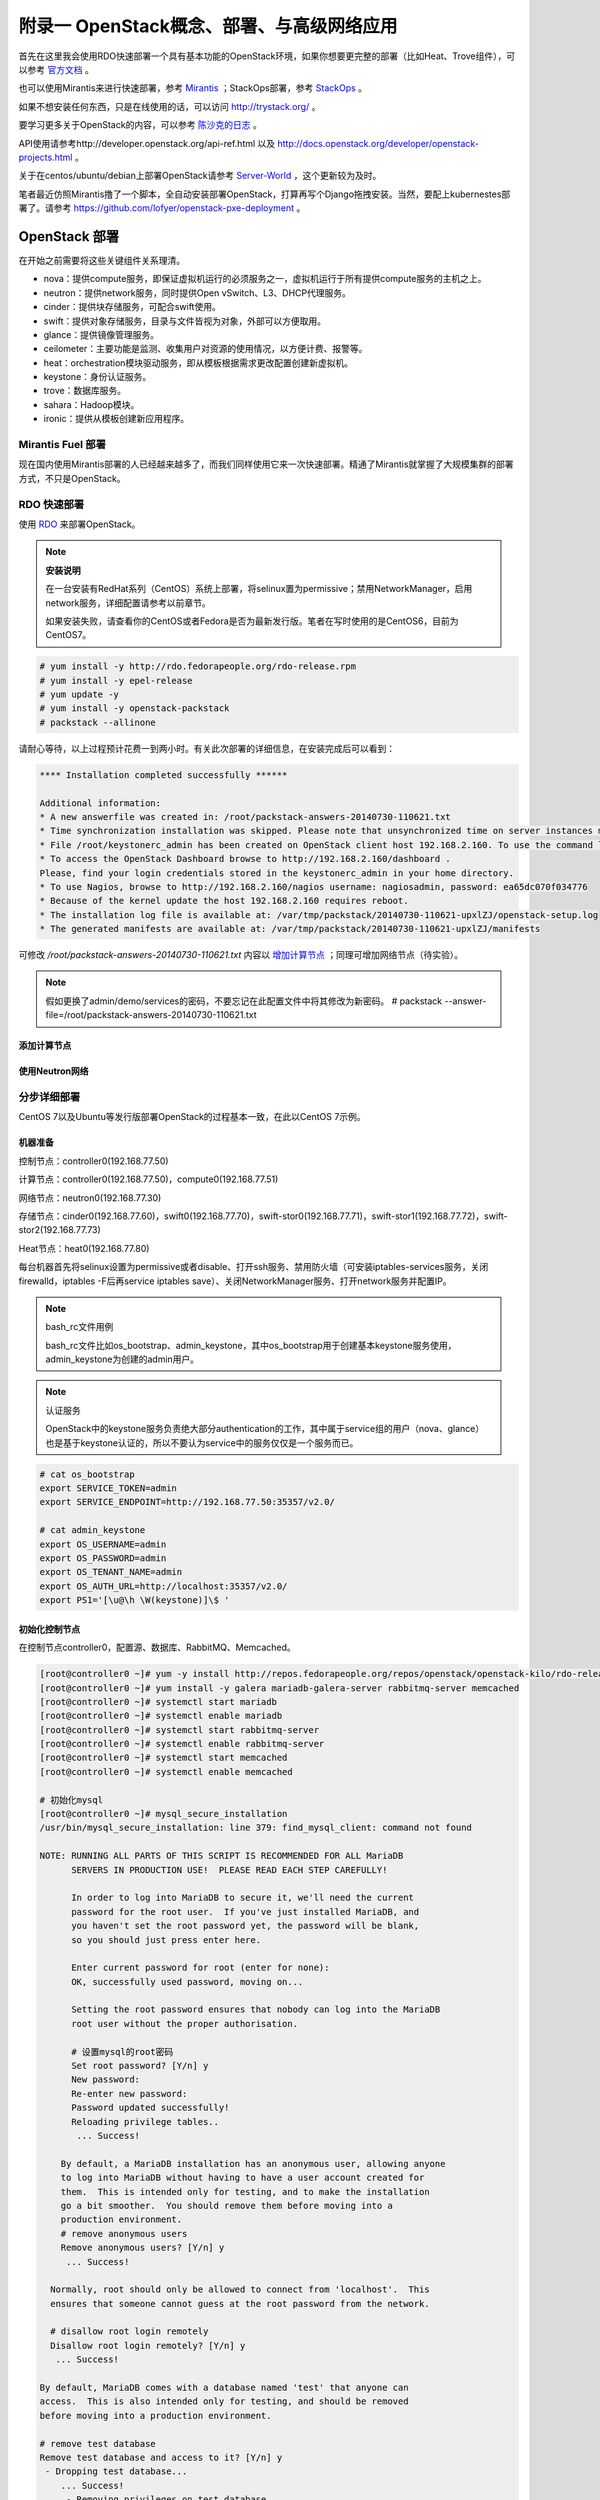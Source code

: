 ===========================================
附录一 OpenStack概念、部署、与高级网络应用
===========================================

首先在这里我会使用RDO快速部署一个具有基本功能的OpenStack环境，如果你想要更完整的部署（比如Heat、Trove组件），可以参考 `官方文档 <http://docs.openstack.org/icehouse/install-guide/install/yum/content>`_ 。

也可以使用Mirantis来进行快速部署，参考 `Mirantis <https://software.mirantis.com/>`_ ；StackOps部署，参考 `StackOps <https://www.stackops.com>`_ 。

如果不想安装任何东西，只是在线使用的话，可以访问 http://trystack.org/ 。

要学习更多关于OpenStack的内容，可以参考 `陈沙克的日志 <http://www.chenshake.com/cloud-computing/>`_ 。

API使用请参考http://developer.openstack.org/api-ref.html 以及 http://docs.openstack.org/developer/openstack-projects.html 。

关于在centos/ubuntu/debian上部署OpenStack请参考 `Server-World <http://www.server-world.info/en/>`_ ，这个更新较为及时。

笔者最近仿照Mirantis撸了一个脚本，全自动安装部署OpenStack，打算再写个Django拖拽安装。当然，要配上kubernestes部署了。请参考 https://github.com/lofyer/openstack-pxe-deployment 。

---------------
OpenStack 部署
---------------

在开始之前需要将这些关键组件关系理清。

- nova：提供compute服务，即保证虚拟机运行的必须服务之一，虚拟机运行于所有提供compute服务的主机之上。

- neutron：提供network服务，同时提供Open vSwitch、L3、DHCP代理服务。

- cinder：提供块存储服务，可配合swift使用。

- swift：提供对象存储服务，目录与文件皆视为对象，外部可以方便取用。

- glance：提供镜像管理服务。

- ceilometer：主要功能是监测、收集用户对资源的使用情况，以方便计费、报警等。

- heat：orchestration模块驱动服务，即从模板根据需求更改配置创建新虚拟机。

- keystone：身份认证服务。

- trove：数据库服务。

- sahara：Hadoop模块。

- ironic：提供从模板创建新应用程序。

Mirantis Fuel 部署
===================

现在国内使用Mirantis部署的人已经越来越多了，而我们同样使用它来一次快速部署。精通了Mirantis就掌握了大规模集群的部署方式，不只是OpenStack。

RDO 快速部署
=============

使用 `RDO <http://openstack.redhat.com/Main_Page>`_ 来部署OpenStack。

.. note:: **安装说明**

    在一台安装有RedHat系列（CentOS）系统上部署，将selinux置为permissive；禁用NetworkManager，启用network服务，详细配置请参考以前章节。

    如果安装失败，请查看你的CentOS或者Fedora是否为最新发行版。笔者在写时使用的是CentOS6，目前为CentOS7。

.. code::

    # yum install -y http://rdo.fedorapeople.org/rdo-release.rpm
    # yum install -y epel-release
    # yum update -y
    # yum install -y openstack-packstack
    # packstack --allinone

请耐心等待，以上过程预计花费一到两小时。有关此次部署的详细信息，在安装完成后可以看到：

.. code::

     **** Installation completed successfully ******

     Additional information:
     * A new answerfile was created in: /root/packstack-answers-20140730-110621.txt
     * Time synchronization installation was skipped. Please note that unsynchronized time on server instances might be problem for some OpenStack components.
     * File /root/keystonerc_admin has been created on OpenStack client host 192.168.2.160. To use the command line tools you need to source the file.
     * To access the OpenStack Dashboard browse to http://192.168.2.160/dashboard .
     Please, find your login credentials stored in the keystonerc_admin in your home directory.
     * To use Nagios, browse to http://192.168.2.160/nagios username: nagiosadmin, password: ea65dc070f034776
     * Because of the kernel update the host 192.168.2.160 requires reboot.
     * The installation log file is available at: /var/tmp/packstack/20140730-110621-upxlZJ/openstack-setup.log
     * The generated manifests are available at: /var/tmp/packstack/20140730-110621-upxlZJ/manifests

可修改 */root/packstack-answers-20140730-110621.txt* 内容以 `增加计算节点 <http://openstack.redhat.com/Adding_a_compute_node>`_ ；同理可增加网络节点（待实验）。

.. note::

    假如更换了admin/demo/services的密码，不要忘记在此配置文件中将其修改为新密码。
    # packstack --answer-file=/root/packstack-answers-20140730-110621.txt

添加计算节点
-------------

使用Neutron网络
---------------

分步详细部署
=============

CentOS 7以及Ubuntu等发行版部署OpenStack的过程基本一致，在此以CentOS 7示例。

机器准备
---------

控制节点：controller0(192.168.77.50)

计算节点：controller0(192.168.77.50)，compute0(192.168.77.51)

网络节点：neutron0(192.168.77.30)

存储节点：cinder0(192.168.77.60)，swift0(192.168.77.70)，swift-stor0(192.168.77.71)，swift-stor1(192.168.77.72)，swift-stor2(192.168.77.73)

Heat节点：heat0(192.168.77.80)

每台机器首先将selinux设置为permissive或者disable、打开ssh服务、禁用防火墙（可安装iptables-services服务，关闭firewalld，iptables -F后再service iptables save）、关闭NetworkManager服务、打开network服务并配置IP。

.. note:: bash_rc文件用例

    bash_rc文件比如os_bootstrap、admin_keystone，其中os_bootstrap用于创建基本keystone服务使用，admin_keystone为创建的admin用户。

.. note:: 认证服务

    OpenStack中的keystone服务负责绝大部分authentication的工作，其中属于service组的用户（nova、glance）也是基于keystone认证的，所以不要认为service中的服务仅仅是一个服务而已。

.. code::

    # cat os_bootstrap
    export SERVICE_TOKEN=admin
    export SERVICE_ENDPOINT=http://192.168.77.50:35357/v2.0/

    # cat admin_keystone
    export OS_USERNAME=admin
    export OS_PASSWORD=admin
    export OS_TENANT_NAME=admin
    export OS_AUTH_URL=http://localhost:35357/v2.0/
    export PS1='[\u@\h \W(keystone)]\$ '

初始化控制节点
---------------

在控制节点controller0，配置源、数据库、RabbitMQ、Memcached。

.. code::

    [root@controller0 ~]# yum -y install http://repos.fedorapeople.org/repos/openstack/openstack-kilo/rdo-release-kilo.rpm epel-release
    [root@controller0 ~]# yum install -y galera mariadb-galera-server rabbitmq-server memcached
    [root@controller0 ~]# systemctl start mariadb
    [root@controller0 ~]# systemctl enable mariadb
    [root@controller0 ~]# systemctl start rabbitmq-server
    [root@controller0 ~]# systemctl enable rabbitmq-server
    [root@controller0 ~]# systemctl start memcached
    [root@controller0 ~]# systemctl enable memcached

    # 初始化mysql
    [root@controller0 ~]# mysql_secure_installation 
    /usr/bin/mysql_secure_installation: line 379: find_mysql_client: command not found

    NOTE: RUNNING ALL PARTS OF THIS SCRIPT IS RECOMMENDED FOR ALL MariaDB
          SERVERS IN PRODUCTION USE!  PLEASE READ EACH STEP CAREFULLY!

          In order to log into MariaDB to secure it, we'll need the current
          password for the root user.  If you've just installed MariaDB, and
          you haven't set the root password yet, the password will be blank,
          so you should just press enter here.

          Enter current password for root (enter for none):
          OK, successfully used password, moving on...

          Setting the root password ensures that nobody can log into the MariaDB
          root user without the proper authorisation.

          # 设置mysql的root密码
          Set root password? [Y/n] y
          New password:
          Re-enter new password:
          Password updated successfully!
          Reloading privilege tables..
           ... Success!

        By default, a MariaDB installation has an anonymous user, allowing anyone
        to log into MariaDB without having to have a user account created for
        them.  This is intended only for testing, and to make the installation
        go a bit smoother.  You should remove them before moving into a
        production environment.
        # remove anonymous users
        Remove anonymous users? [Y/n] y
         ... Success!

      Normally, root should only be allowed to connect from 'localhost'.  This
      ensures that someone cannot guess at the root password from the network.

      # disallow root login remotely
      Disallow root login remotely? [Y/n] y
       ... Success!

    By default, MariaDB comes with a database named 'test' that anyone can
    access.  This is also intended only for testing, and should be removed
    before moving into a production environment.

    # remove test database
    Remove test database and access to it? [Y/n] y
     - Dropping test database...
        ... Success!
         - Removing privileges on test database...
            ... Success!

         Reloading the privilege tables will ensure that all changes made so far
         will take effect immediately.

         # reload privilege tables
         Reload privilege tables now? [Y/n] y
          ... Success!

       Cleaning up...

       All done!  If you've completed all of the above steps, your MariaDB
       installation should now be secure.

       Thanks for using MariaDB!

    # 重置rabbitmq密码
    [root@controller0 ~]# rabbitmqctl change_password guest password 

配置KeyStone
-------------

初始化Keystone
~~~~~~~~~~~~~~~

.. code::

    # 安装keystone
    [root@controller0 ~]# yum install -y openstack-keystone openstack-utils
    # 添加数据库
    [root@controller0 ~]# mysql -u root -p 
    Enter password:
    Welcome to the MariaDB monitor.  Commands end with ; or \g.
    Your MariaDB connection id is 10
    Server version: 5.5.40-MariaDB-wsrep MariaDB Server, wsrep_25.11.r4026

    Copyright (c) 2000, 2014, Oracle, Monty Program Ab and others.

    Type 'help;' or '\h' for help. Type '\c' to clear the current input statement.

    MariaDB [(none)]> create database keystone;
    Query OK, 1 row affected (0.00 sec)
    MariaDB [(none)]> grant all privileges on keystone.* to keystone@'localhost' identified by 'password';
    Query OK, 0 rows affected (0.00 sec)
    MariaDB [(none)]> grant all privileges on keystone.* to keystone@'%' identified by 'password';
    Query OK, 0 rows affected (0.00 sec)
    MariaDB [(none)]> flush privileges;
    Query OK, 0 rows affected (0.00 sec)
    MariaDB [(none)]> exit
    Bye

配置keystone
~~~~~~~~~~~~~

.. code::

    [root@controller0 ~]# vi /etc/keystone/keystone.conf

    # line 13:  超级管理员密码为admin，此密码仅供设置keystone，在生产环境中应该禁用
    admin_token=admin

    # line 418: database
    connection=mysql://keystone:password@localhost/keystone

    # line 1434: token格式
    # 可能不要
    token_format=PKI

    # line 1624: signing
    certfile=/etc/keystone/ssl/certs/signing_cert.pem
    keyfile=/etc/keystone/ssl/private/signing_key.pem
    ca_certs=/etc/keystone/ssl/certs/ca.pem
    ca_key=/etc/keystone/ssl/private/cakey.pem
    key_size=2048
    valid_days=3650
    cert_subject=/C=CN/ST=Di/L=Jiang/O=InTheCloud/CN=controller0.lofyer.org

    # 设置证书，同步数据库
    [root@controller0 ~]# keystone-manage pki_setup --keystone-user keystone --keystone-group keystone 
    [root@controller0 ~]# keystone-manage db_sync 
    # 删除日志文件并启动，否则可能因为log文件权限问题而报错
    [root@controller0 ~]# rm /var/log/keystone/keystone.log 
    [root@controller0 ~]# systemctl start openstack-keystone 
    [root@controller0 ~]# systemctl enable openstack-keystone 

添加用户、角色、服务与endpoint
~~~~~~~~~~~~~~~~~~~~~~~~~~~~~~~

将超级管理员配置保存到文件，方便以后管理：

.. code::
    
    [root@controller0 ~]# cat os_bootstrap
    export SERVICE_TOKEN=admin
    export SERVICE_ENDPOINT=http://192.168.77.50:35357/v2.0/ 
    [root@controller0 ~]# source os_bootstrap

添加admin及service的tenant组：

.. code::

    [root@controller0 ~]# keystone tenant-create --name admin --description "Admin Tenant" --enabled true
      +-------------+----------------------------------+
      |   Property  |              Value               |
      +-------------+----------------------------------+
      | description |           Admin Tenant           |
      |   enabled   |               True               |
      |      id     | c0c4e7b797bb41798202b55872fba074 |
      |     name    |              admin               |
      +-------------+----------------------------------+

    [root@controller0 ~]# keystone tenant-create --name service --description "Service Tenant" --enabled true
      +-------------+----------------------------------+
      |   Property  |              Value               |
      +-------------+----------------------------------+
      | description |          Service Tenant          |
      |   enabled   |               True               |
      |      id     | 9acf83020ae34047b6f1e320c352ae44 |
      |     name    |             service              |
      +-------------+----------------------------------+

    [root@controller0 ~]# keystone tenant-list 
      +----------------------------------+---------+---------+
      |                id                |   name  | enabled |
      +----------------------------------+---------+---------+
      | c0c4e7b797bb41798202b55872fba074 |  admin  |   True  |
      | 9acf83020ae34047b6f1e320c352ae44 | service |   True  |
      +----------------------------------+---------+---------+

创建角色：

.. code::

    # 创建admin角色
    [root@controller0 ~]# keystone role-create --name admin 
      +----------+----------------------------------+
      | Property |              Value               |
      +----------+----------------------------------+
      |    id    | 95c4b8fb8d97424eb52a4e8a00a357e7 |
      |   name   |              admin               |
      +----------+----------------------------------+

    # 创建Member角色
    [root@controller0 ~]# keystone role-create --name Member 
      +----------+----------------------------------+
      | Property |              Value               |
      +----------+----------------------------------+
      |    id    | aa8c08c0ff63422881c7662472b173e6 |
      |   name   |              Member              |
      +----------+----------------------------------+
      
    [root@controller0 ~]# keystone role-list
      +----------------------------------+----------+
      |                id                |   name   |
      +----------------------------------+----------+
      | aa8c08c0ff63422881c7662472b173e6 |  Member  |
      | 9fe2ff9ee4384b1894a90878d3e92bab | _member_ |
      | 95c4b8fb8d97424eb52a4e8a00a357e7 |  admin   |
      +----------------------------------+----------+

添加用户并赋予角色：

.. code::

    # 添加admin用户至admin组，此处的密码仅仅是admin用户密码，与之前的admin_token可以不同
    [root@controller0 ~]# keystone user-create --tenant admin --name admin --pass admin --enabled true
      +----------+----------------------------------+
      | Property |              Value               |
      +----------+----------------------------------+
      |  email   |                                  |
      | enabled  |               True               |
      |    id    | cf11b4425218431991f095c2f58578a0 |
      |   name   |              admin               |
      | tenantId | c0c4e7b797bb41798202b55872fba074 |
      | username |              admin               |
      +----------+----------------------------------+
    # 赋予admin用户以admin角色
    [root@controller0 ~]# keystone user-role-add --user admin --tenant admin --role admin

    # 添加即将用到的glance、nova用户与服务
    [root@controller0 ~]# keystone user-create --tenant service --name glance --pass servicepassword --enabled true 
      +----------+----------------------------------+
      | Property |              Value               |
      +----------+----------------------------------+
      |  email   |                                  |
      | enabled  |               True               |
      |    id    | 2dcaa8929688442dbc1df30bee8921eb |
      |   name   |              glance              |
      | tenantId | 9acf83020ae34047b6f1e320c352ae44 |
      | username |              glance              |
      +----------+----------------------------------+
    [root@controller0 ~]# keystone user-role-add --user glance --tenant service --role admin

    [root@controller0 ~]# keystone user-create --tenant service --name nova --pass servicepassword --enabled true
      +----------+----------------------------------+
      | Property |              Value               |
      +----------+----------------------------------+
      |  email   |                                  |
      | enabled  |               True               |
      |    id    | 566fe34145af4390b0aadb906131a9e8 |
      |   name   |               nova               |
      | tenantId | 9acf83020ae34047b6f1e320c352ae44 |
      | username |               nova               |
      +----------+----------------------------------+
    [root@controller0 ~]# keystone user-role-add --user nova --tenant service --role admin

添加服务：

.. code::
    
    [root@controller0 ~]# keystone service-create --name=keystone --type=identity --description="Keystone Identity Service"
      +-------------+----------------------------------+
      |   Property  |              Value               |
      +-------------+----------------------------------+
      | description |    Keystone Identity Service     |
      |   enabled   |               True               |
      |      id     | b3ea5d31edce4c10b3b4c18359de0d09 |
      |     name    |             keystone             |
      |     type    |             identity             |
      +-------------+----------------------------------+

    [root@controller0 ~]# keystone service-create --name=glance --type=image --description="Glance Image Service" 
      +-------------+----------------------------------+
      |   Property  |              Value               |
      +-------------+----------------------------------+
      | description |       Glance Image Service       |
      |   enabled   |               True               |
      |      id     | 6afe8a067e2945fca023f85c7760ae53 |
      |     name    |              glance              |
      |     type    |              image               |
      +-------------+----------------------------------+

    [root@controller0 ~]# keystone service-create --name=nova --type=compute --description="Nova Compute Service"
      +-------------+----------------------------------+
      |   Property  |              Value               |
      +-------------+----------------------------------+
      | description |       Nova Compute Service       |
      |   enabled   |               True               |
      |      id     | 80edb3d3914644c4b0570fd8d8dabdaa |
      |     name    |               nova               |
      |     type    |             compute              |
      +-------------+----------------------------------+

    [root@controller0 ~]# keystone service-list
      +----------------------------------+----------+----------+---------------------------+
      |                id                |   name   |   type   |        description        |
      +----------------------------------+----------+----------+---------------------------+
      | 6afe8a067e2945fca023f85c7760ae53 |  glance  |  image   |    Glance Image Service   |
      | b3ea5d31edce4c10b3b4c18359de0d09 | keystone | identity | Keystone Identity Service |
      | 80edb3d3914644c4b0570fd8d8dabdaa |   nova   | compute  |    Nova Compute Service   |
      +----------------------------------+----------+----------+---------------------------+

添加endpoint：

.. code::

    [root@controller0 ~]# export my_host=192.168.77.50

    # 添加keystone的endpoint
    [root@controller0 ~]# keystone endpoint-create --region RegionOne \
    --service keystone \
    --publicurl "http://$my_host:\$(public_port)s/v2.0" \
    --internalurl "http://$my_host:\$(public_port)s/v2.0" \
    --adminurl "http://$my_host:\$(admin_port)s/v2.0"
      +-------------+-------------------------------------------+
      |   Property  |                   Value                   |
      +-------------+-------------------------------------------+
      |   adminurl  |  http://192.168.77.50:$(admin_port)s/v2.0 |
      |      id     |      09c263fa9b3c4a58bcead0b2f5aba1a1     |
      | internalurl | http://192.168.77.50:$(public_port)s/v2.0 |
      |  publicurl  | http://192.168.77.50:$(public_port)s/v2.0 |
      |    region   |                 RegionOne                 |
      |  service_id |      b3ea5d31edce4c10b3b4c18359de0d09     |
      +-------------+-------------------------------------------+

    # 添加glance的endpoint
    [root@controller0 ~]# keystone endpoint-create --region RegionOne \
    --service glance \
    --publicurl "http://$my_host:9292/v1" \
    --internalurl "http://$my_host:9292/v1" \
    --adminurl "http://$my_host:9292/v1" 
      +-------------+----------------------------------+
      |   Property  |              Value               |
      +-------------+----------------------------------+
      |   adminurl  |   http://192.168.77.50:9292/v1   |
      |      id     | 975ff2836b264e299c669372076666ee |
      | internalurl |   http://192.168.77.50:9292/v1   |
      |  publicurl  |   http://192.168.77.50:9292/v1   |
      |    region   |            RegionOne             |
      |  service_id | 6afe8a067e2945fca023f85c7760ae53 |
      +-------------+----------------------------------+

    # 添加nova的endpoint
    keystone endpoint-create --region RegionOne \
    --service nova \
    --publicurl "http://$my_host:\$(compute_port)s/v2/\$(tenant_id)s" \
    --internalurl "http://$my_host:\$(compute_port)s/v2/\$(tenant_id)s" \
    --adminurl "http://$my_host:\$(compute_port)s/v2/\$(tenant_id)s" 
      +-------------+--------------------------------------------------------+
      |   Property  |                         Value                          |
      +-------------+--------------------------------------------------------+
      |   adminurl  | http://192.168.77.50:$(compute_port)s/v2/$(tenant_id)s |
      |      id     |            194b7ddd24c94a0ebf79cd7275478dfc            |
      | internalurl | http://192.168.77.50:$(compute_port)s/v2/$(tenant_id)s |
      |  publicurl  | http://192.168.77.50:$(compute_port)s/v2/$(tenant_id)s |
      |    region   |                       RegionOne                        |
      |  service_id |            80edb3d3914644c4b0570fd8d8dabdaa            |
      +-------------+--------------------------------------------------------+

    [root@controller0 ~]# keystone endpoint-list 
      +----------------------------------+-----------+--------------------------------------------------------+--------------------------------------------------------+--------------------------------------------------------+----------------------------------+
      |                id                |   region  |                       publicurl                        |                      internalurl                       |                        adminurl                        |            service_id            |
      +----------------------------------+-----------+--------------------------------------------------------+--------------------------------------------------------+--------------------------------------------------------+----------------------------------+
      | 09c263fa9b3c4a58bcead0b2f5aba1a1 | RegionOne |       http://192.168.77.50:$(public_port)s/v2.0        |       http://192.168.77.50:$(public_port)s/v2.0        |        http://192.168.77.50:$(admin_port)s/v2.0        | b3ea5d31edce4c10b3b4c18359de0d09 |
      | 194b7ddd24c94a0ebf79cd7275478dfc | RegionOne | http://192.168.77.50:$(compute_port)s/v2/$(tenant_id)s | http://192.168.77.50:$(compute_port)s/v2/$(tenant_id)s | http://192.168.77.50:$(compute_port)s/v2/$(tenant_id)s | 80edb3d3914644c4b0570fd8d8dabdaa |
      | 975ff2836b264e299c669372076666ee | RegionOne |              http://192.168.77.50:9292/v1              |              http://192.168.77.50:9292/v1              |              http://192.168.77.50:9292/v1              | 6afe8a067e2945fca023f85c7760ae53 |
      +----------------------------------+-----------+--------------------------------------------------------+--------------------------------------------------------+--------------------------------------------------------+----------------------------------+

配置Glance
-----------

初始化glance
~~~~~~~~~~~~~

.. code::

    # 安装glance
    [root@controller0 ~]# yum install -y openstack-glance
    
    # 初始化数据库
    [root@controller0 ~]# mysql -u root -p 
    Enter password:
    Welcome to the MariaDB monitor.  Commands end with ; or \g.
    Your MariaDB connection id is 16
    Server version: 5.5.40-MariaDB-wsrep MariaDB Server, wsrep_25.11.r4026

    Copyright (c) 2000, 2014, Oracle, Monty Program Ab and others.

    Type 'help;' or '\h' for help. Type '\c' to clear the current input statement.

    MariaDB [(none)]> create database glance;
    Query OK, 1 row affected (0.00 sec)
    MariaDB [(none)]> grant all privileges on glance.* to glance@'localhost' identified by 'password';
    Query OK, 0 rows affected (0.00 sec)
    MariaDB [(none)]> grant all privileges on glance.* to glance@'%' identified by 'password';
    Query OK, 0 rows affected (0.00 sec)
    MariaDB [(none)]> flush privileges;
    Query OK, 0 rows affected (0.00 sec)
    MariaDB [(none)]> exit
    Bye

配置glance
~~~~~~~~~~~

.. code::

    [root@controller0 ~]# vi /etc/glance/glance-registry.conf

    # line 165: database
    connection=mysql://glance:password@localhost/glance

    # line 245: 添加keystone认证信息
    [keystone_authtoken]
    identity_uri=http://192.168.77.50:35357
    admin_tenant_name=service
    admin_user=glance
    admin_password=servicepassword

    # line 259: paste_deploy
    flavor=keystone

    [root@controller0 ~]# vi /etc/glance/glance-api.conf

    # line 240: 修改rabbit用户密码
    rabbit_userid=guest
    rabbit_password=password
    # line 339: database
    connection=mysql://glance:password@localhost/glance
    # line 433: 添加keystone认证信息
    [keystone_authtoken]
    auth_uri = http://192.168.77.50:35357/v2.0
    identity_uri=http://192.168.77.50:5000
    admin_tenant_name=service
    admin_user=glance
    admin_password=servicepassword
    revocation_cache_time=10
    # line 448: paste_deploy
    flavor=keystone

    [root@controller0 ~]# glance-manage db_sync 

    # 删除日志文件并启动，否则可能因为log文件权限问题而报错
    [root@controller0 ~]# rm /var/log/glance/api.log
    [root@controller0 ~]# for service in api registry; do
    systemctl start openstack-glance-$service
    systemctl enable openstack-glance-$service
    done

配置Nova
---------

初始化nova
~~~~~~~~~~~

.. code::
    
    [root@controller0 ~]# yum install -y openstack-nova
    [root@controller0 ~]# mysql -u root -p 
    Enter password:
    Welcome to the MariaDB monitor.  Commands end with ; or \g.
    Your MariaDB connection id is 18
    Server version: 5.5.40-MariaDB-wsrep MariaDB Server, wsrep_25.11.r4026

    Copyright (c) 2000, 2014, Oracle, Monty Program Ab and others.

    Type 'help;' or '\h' for help. Type '\c' to clear the current input statement.

    MariaDB [(none)]> create database nova;
    Query OK, 1 row affected (0.00 sec)
    MariaDB [(none)]> grant all privileges on nova.* to nova@'localhost' identified by 'password';
    Query OK, 0 rows affected (0.00 sec)
    MariaDB [(none)]> grant all privileges on nova.* to nova@'%' identified by 'password';
    Query OK, 0 rows affected (0.00 sec)
    MariaDB [(none)]> flush privileges;
    Query OK, 0 rows affected (0.00 sec)
    MariaDB [(none)]> exit
    Bye

配置nova
~~~~~~~~~

基本配置：

.. code::

    [root@controller0 ~]# mv /etc/nova/nova.conf /etc/nova/nova.conf.org 
    [root@controller0 ~]# vi /etc/nova/nova.conf
    # 新建以下内容
    [DEFAULT]
    # RabbitMQ服务信息
    rabbit_host=192.168.77.50
    rabbit_port=5672
    rabbit_userid=guest
    rabbit_password=password
    notification_driver=nova.openstack.common.notifier.rpc_notifier
    rpc_backend=rabbit
    # 本计算节点IP
    my_ip=192.168.77.50
    # 是否支持ipv6
    use_ipv6=false
    state_path=/var/lib/nova
    enabled_apis=ec2,osapi_compute,metadata
    osapi_compute_listen=0.0.0.0
    osapi_compute_listen_port=8774
    rootwrap_config=/etc/nova/rootwrap.conf
    api_paste_config=api-paste.ini
    auth_strategy=keystone
    lock_path=/var/lib/nova/tmp
    log_dir=/var/log/nova
    # Memcached服务信息
    memcached_servers=192.168.77.50:11211
    scheduler_driver=nova.scheduler.filter_scheduler.FilterScheduler
    [glance]
    # Glance服务信息
    host=192.168.77.50
    port=9292
    protocol=http
    [database]
    # connection info for MariaDB
    connection=mysql://nova:password@localhost/nova
    [keystone_authtoken]
    # Keystone server's hostname or IP
    auth_uri = http://192.168.77.50:35357/v2.0
    identity_uri=http://192.168.77.50:5000
    admin_user=nova
    # Nova user's password added in Keystone
    admin_password=servicepassword
    admin_tenant_name=service
    signing_dir=/var/lib/nova/keystone-signing
    [root@controller0 ~]# chmod 640 /etc/nova/nova.conf 
    [root@controller0 ~]# chgrp nova /etc/nova/nova.conf 

接下来配置network服务，虽然nova-network并不是官方推荐的配置，但是它配置较为简单，所以在此仍然写出，可待后来 :ref:`neutron` 时再修改或则直接略过（注意服务以及配置文件）：

.. code::

    [root@controller0 ~]# vi /etc/nova/nova.conf
    # 在DEFAULT段中添加如下内容
    # nova-network
    network_driver=nova.network.linux_net
    libvirt_vif_driver=nova.virt.libvirt.vif.LibvirtGenericVIFDriver
    linuxnet_interface_driver=nova.network.linux_net.LinuxBridgeInterfaceDriver
    firewall_driver=nova.virt.libvirt.firewall.IptablesFirewallDriver
    network_api_class=nova.network.api.API
    security_group_api=nova
    network_manager=nova.network.manager.FlatDHCPManager
    network_size=254
    allow_same_net_traffic=False
    multi_host=True
    send_arp_for_ha=True
    share_dhcp_address=True
    force_dhcp_release=True
    # 指定public网络接口
    public_interface=eno16777736
    # 任意桥接接口
    flat_network_bridge=br100
    # 创建dummy接口
    flat_interface=dummy0

    # 添加用于flat-DHCP的虚拟接口
    [root@controller0 ~]# cat > /etc/sysconfig/network-scripts/ifcfg-dummy0 <<EOF
    DEVICE=dummy0
    BOOTPROTO=none
    ONBOOT=yes
    TYPE=Ethernet
    NM_CONTROLLED=no
    EOF

    # 加载dummy模块，用于虚拟机内网流量路由
    [root@controller0 ~]# echo "alias dummy0 dummy" > /etc/modprobe.d/dummy.conf 
    [root@controller0 ~]# ifconfig dummy0 up

启用服务，如果没用使用nova-network，请忽略数组中的network

.. code::

    [root@controller0 ~]# nova-manage db sync 
    [root@controller0 ~]# for service in api objectstore conductor scheduler cert consoleauth compute network; do
    systemctl start openstack-nova-$service
    systemctl enable openstack-nova-$service
    done

    [root@controller0 ~]# nova service-list
    +----+------------------+-------------+----------+---------+-------+----------------------------+-----------------+
    | Id | Binary           | Host        | Zone     | Status  | State | Updated_at                 | Disabled Reason |
    +----+------------------+-------------+----------+---------+-------+----------------------------+-----------------+
    | 1  | nova-conductor   | controller0 | internal | enabled | up    | 2015-06-19T01:40:07.000000 | -               |
    | 2  | nova-scheduler   | controller0 | internal | enabled | up    | 2015-06-19T01:40:08.000000 | -               |
    | 3  | nova-cert        | controller0 | internal | enabled | up    | 2015-06-19T01:40:10.000000 | -               |
    | 4  | nova-consoleauth | controller0 | internal | enabled | up    | 2015-06-19T01:40:11.000000 | -               |
    | 5  | nova-compute     | controller0 | nova     | enabled | up    | 2015-06-19T01:40:14.000000 | -               |
    | 6  | nova-network     | controller0 | internal | enabled | up    | 2015-06-19T01:40:15.000000 | -               |
    +----+------------------+-------------+----------+---------+-------+----------------------------+-----------------+

添加镜像
~~~~~~~~~

.. code::

    # 以admin用户认证
    [root@controller0 ~]# cat ~/admin_keystone
    export OS_USERNAME=admin
    export OS_PASSWORD=admin
    export OS_TENANT_NAME=admin
    export OS_AUTH_URL=http://192.168.77.50:35357/v2.0/
    export PS1='[\u@\h \W(keystone)]\$ '

    [root@controller0 ~]# source ~/admin_keystone

    # 如果可以执行下面的命令，说明认证成功，否则请检查其配置文件
    [root@controller0 ~(keystone)]# glance image-list
    +----+------+-------------+------------------+------+--------+
    | ID | Name | Disk Format | Container Format | Size | Status |
    +----+------+-------------+------------------+------+--------+
    +----+------+-------------+------------------+------+--------+

导入之前已经创建好的镜像：

.. code::

    [root@controller0 ~(keystone)]# glance image-create --name="centos7" --is-public=true --disk-format=qcow2 --container-format=bare < rhel7.0.qcow2
    +------------------+--------------------------------------+
    | Property         | Value                                |
    +------------------+--------------------------------------+
    | checksum         | 0ffb6f101c28af38804f79287f15e7e9     |
    | container_format | bare                                 |
    | created_at       | 2015-06-18T09:34:50.000000           |
    | deleted          | False                                |
    | deleted_at       | None                                 |
    | disk_format      | qcow2                                |
    | id               | 7f1f376c-0dff-44a3-87e8-d13883f795fc |
    | is_public        | True                                 |
    | min_disk         | 0                                    |
    | min_ram          | 0                                    |
    | name             | centos7                              |
    | owner            | c0c4e7b797bb41798202b55872fba074     |
    | protected        | False                                |
    | size             | 21478375424                          |
    | status           | active                               |
    | updated_at       | 2015-06-18T09:41:28.000000           |
    | virtual_size     | None                                 |
    +------------------+--------------------------------------+

    [root@controller0 ~(keystone)]# glance image-list
    +--------------------------------------+---------+-------------+------------------+-------------+--------+
    | ID                                   | Name    | Disk Format | Container Format | Size        | Status |
    +--------------------------------------+---------+-------------+------------------+-------------+--------+
    | 7f1f376c-0dff-44a3-87e8-d13883f795fc | centos7 | qcow2       | bare             | 21478375424 | active |
    +--------------------------------------+---------+-------------+------------------+-------------+--------+

配置Nova Network（可选）
~~~~~~~~~~~~~~~~~~~~~~~~

如果使用nova-network请参考此处，否则请忽略：

.. code::

    # 以admin用户认证
    [root@controller0 ~]# cat ~/admin_keystone
    export OS_USERNAME=admin
    export OS_PASSWORD=admin
    export OS_TENANT_NAME=admin
    export OS_AUTH_URL=http://192.168.77.50:35357/v2.0/
    export PS1='[\u@\h \W(keystone)]\$ '

    [root@controller0 ~]# source ~/admin_keystone

    # 创建实例的内网
    [root@controller0 ~(keystone)]# nova-manage network create --label neutron01 --dns1 10.0.0.1 --fixed_range_v4=10.1.0.0/24 
    [root@controller0 ~(keystone)]# nova-manage network list
    id      IPv4                IPv6            start address   DNS1            DNS2            VlanID          project         uuid           
    1       10.1.0.0/24         None            10.1.0.2        10.0.0.1        None            None            None            d5bac5d4-7d1f-49ea-98d7-ea9039e75740

    # 建立安全规则
    # 允许ssh访问
    [root@controller0 ~(keystone)]# nova secgroup-add-rule default tcp 22 22 0.0.0.0/0 
    +-------------+-----------+---------+-----------+--------------+
    | IP Protocol | From Port | To Port | IP Range  | Source Group |
    +-------------+-----------+---------+-----------+--------------+
    | tcp         | 22        | 22      | 0.0.0.0/0 |              |
    +-------------+-----------+---------+-----------+--------------+

    # 允许ping
    [root@controller0 ~(keystone)]# nova secgroup-add-rule default icmp -1 -1 0.0.0.0/0
    +-------------+-----------+---------+-----------+--------------+
    | IP Protocol | From Port | To Port | IP Range  | Source Group |
    +-------------+-----------+---------+-----------+--------------+
    | icmp        | -1        | -1      | 0.0.0.0/0 |              |
    +-------------+-----------+---------+-----------+--------------+

    [root@controller0 ~(keystone)]#  nova secgroup-list-rules default 
    +-------------+-----------+---------+-----------+--------------+
    | IP Protocol | From Port | To Port | IP Range  | Source Group |
    +-------------+-----------+---------+-----------+--------------+
    | tcp         | 22        | 22      | 0.0.0.0/0 |              |
    | icmp        | -1        | -1      | 0.0.0.0/0 |              |
    +-------------+-----------+---------+-----------+--------------+

    # 允许虚拟机启动时使用floating-ip
    [root@controller0 ~(keystone)]# vi /etc/nova/nova.conf
    # 在DEFAULT段中添加
    auto_assign_floating_ip=true

    # 重启nova-network
    [root@controller0 ~(keystone)]# systemctl restart openstack-nova-network

    # 指定10.0.0.0/24中的5个IP用于floating-ip给虚拟机使用
    [root@controller0 ~(keystone)]# nova-manage floating create --ip_range=10.0.0.248/29
    [root@controller0 ~(keystone)]# nova-manage floating list
    None    10.0.0.249  None    nova    eno16777736
    None    10.0.0.250  None    nova    eno16777736
    None    10.0.0.251  None    nova    eno16777736
    None    10.0.0.252  None    nova    eno16777736
    None    10.0.0.253  None    nova    eno16777736
    None    10.0.0.254  None    nova    eno16777736

    # 测试启动
    [root@controller0 ~(keystone)]# nova boot --flavor 2 --image centos7iso --security_group default centos7iso
    +--------------------------------------+---------------------------------------------------+
    | Property                             | Value                                             |
    +--------------------------------------+---------------------------------------------------+
    | OS-DCF:diskConfig                    | MANUAL                                            |
    | OS-EXT-AZ:availability_zone          | nova                                              |
    | OS-EXT-SRV-ATTR:host                 | -                                                 |
    | OS-EXT-SRV-ATTR:hypervisor_hostname  | -                                                 |
    | OS-EXT-SRV-ATTR:instance_name        | instance-00000003                                 |
    | OS-EXT-STS:power_state               | 0                                                 |
    | OS-EXT-STS:task_state                | scheduling                                        |
    | OS-EXT-STS:vm_state                  | building                                          |
    | OS-SRV-USG:launched_at               | -                                                 |
    | OS-SRV-USG:terminated_at             | -                                                 |
    | accessIPv4                           |                                                   |
    | accessIPv6                           |                                                   |
    | adminPass                            | 3qF4JPhERims                                      |
    | config_drive                         |                                                   |
    | created                              | 2015-06-19T03:47:15Z                              |
    | flavor                               | m1.small (2)                                      |
    | hostId                               |                                                   |
    | id                                   | a0cae25e-4629-48da-a054-99aed02baff9              |
    | image                                | centos7iso (d8d93d5f-56cf-4ce6-a2d1-f856fca529e2) |
    | key_name                             | -                                                 |
    | metadata                             | {}                                                |
    | name                                 | centos7iso                                        |
    | os-extended-volumes:volumes_attached | []                                                |
    | progress                             | 0                                                 |
    | security_groups                      | default                                           |
    | status                               | BUILD                                             |
    | tenant_id                            | c0c4e7b797bb41798202b55872fba074                  |
    | updated                              | 2015-06-19T03:47:15Z                              |
    | user_id                              | cf11b4425218431991f095c2f58578a0                  |
    +--------------------------------------+---------------------------------------------------+
    [root@controller0 ~(keystone)]# nova list
    +--------------------------------------+------------+--------+------------+-------------+-------------------------------+
    | ID                                   | Name       | Status | Task State | Power State | Networks                      |
    +--------------------------------------+------------+--------+------------+-------------+-------------------------------+
    | a0cae25e-4629-48da-a054-99aed02baff9 | centos7iso | BUILD  | spawning   | NOSTATE     | neutron01=10.1.0.2, 10.0.0.249|
    +--------------------------------------+------------+--------+------------+-------------+-------------------------------+
    
    # 添加另一个floating-ip
    [root@controller0 ~(keystone)]# nova add-floating-ip centos7iso 10.0.0.250
    [root@controller0 ~(keystone)]# nova list
    +--------------------------------------+------------+--------+------------+-------------+--------------------------------------------+
    | ID                                   | Name       | Status | Task State | Power State | Networks                                   |
    +--------------------------------------+------------+--------+------------+-------------+--------------------------------------------+
    | a0cae25e-4629-48da-a054-99aed02baff9 | centos7iso | BUILD  | spawning   | NOSTATE     | neutron01=10.1.0.2, 10.0.0.249, 10.0.0.250 |
    +--------------------------------------+------------+--------+------------+-------------+--------------------------------------------+

配置Horizon
------------

添加web界面。

.. code::

    # 安装必需包
    [root@controller0 ~(keystone)]# yum --enablerepo=openstack-juno,epel -y install openstack-dashboard openstack-nova-novncproxy

    # 配置vnc
    [root@controller0 ~(keystone)]# vi /etc/nova/nova.conf
    # 于DEFAULT段中添加
    vnc_enabled=true
    novncproxy_host=0.0.0.0
    novncproxy_port=6080
    # replace the IP address to your own IP
    novncproxy_base_url=http://192.168.77.50:6080/vnc_auto.html
    vncserver_listen=192.168.77.50
    vncserver_proxyclient_address=192.168.77.50

    # 使能dashboard
    [root@controller0 ~(keystone)]# vi /etc/openstack-dashboard/local_settings
    # line 15: 允许所有人访问
    ALLOWED_HOSTS = ['*']
    # line 134:
    OPENSTACK_HOST = "192.168.77.50"

    # 启用服务
    [root@controller0 ~(keystone)]# systemctl start openstack-nova-novncproxy 
    [root@controller0 ~(keystone)]# systemctl restart openstack-nova-compute 
    [root@controller0 ~(keystone)]# systemctl restart httpd 
    [root@controller0 ~(keystone)]# systemctl enable openstack-nova-novncproxy 
    [root@controller0 ~(keystone)]# systemctl enable httpd


添加计算节点
------------

现在开始加入第二个计算节点compute0：

.. code::

    # 安装必需包
    [root@compute0 ~]# yum install -y openstack-nova-compute openstack-nova-api openstack-nova-network
    
    # 配置nova
    [root@compute0 ~]# mv /etc/nova/nova.conf /etc/nova/nova.conf.org 
    [root@compute0 ~]# vi /etc/nova/nova.conf
    [DEFAULT]
    rabbit_host=192.168.77.50
    rabbit_port=5672
    rabbit_userid=guest
    rabbit_password=password
    notification_driver=nova.openstack.common.notifier.rpc_notifier
    rpc_backend=rabbit
    my_ip=192.168.77.51
    use_ipv6=false
    state_path=/var/lib/nova
    enabled_apis=ec2,osapi_compute,metadata
    osapi_compute_listen=0.0.0.0
    osapi_compute_listen_port=8774
    rootwrap_config=/etc/nova/rootwrap.conf
    api_paste_config=api-paste.ini
    auth_strategy=keystone
    lock_path=/var/lib/nova/tmp
    log_dir=/var/log/nova
    memcached_servers=192.168.77.50:11211
    scheduler_driver=nova.scheduler.filter_scheduler.FilterScheduler
    [glance]
    host=192.168.77.50
    port=9292
    protocol=http
    [database]
    connection=mysql://nova:password@192.168.77.50/nova
    [keystone_authtoken]
    auth_uri = http://192.168.77.50:35357/v2.0
    identity_uri=http://192.168.77.50:5000
    admin_user=nova
    # Nova user's password added in Keystone
    admin_password=servicepassword
    admin_tenant_name=service
    signing_dir=/var/lib/nova/keystone-signing

    [root@compute0 ~]# chmod 640 /etc/nova/nova.conf 
    [root@compute0 ~]# chgrp nova /etc/nova/nova.conf 

配置nova-network：

.. code::

    [root@controller0 ~]# vi /etc/nova/nova.conf
    # 在DEFAULT段中添加如下内容
    # nova-network
    network_driver=nova.network.linux_net
    libvirt_vif_driver=nova.virt.libvirt.vif.LibvirtGenericVIFDriver
    linuxnet_interface_driver=nova.network.linux_net.LinuxBridgeInterfaceDriver
    firewall_driver=nova.virt.libvirt.firewall.IptablesFirewallDriver
    network_api_class=nova.network.api.API
    security_group_api=nova
    network_manager=nova.network.manager.FlatDHCPManager
    network_size=254
    allow_same_net_traffic=False
    multi_host=True
    send_arp_for_ha=True
    share_dhcp_address=True
    force_dhcp_release=True
    # 指定public网络接口
    public_interface=eno16777736
    # 任意桥接接口
    flat_network_bridge=br100
    # 创建dummy接口
    flat_interface=dummy0
    # 如果需要自动floating-ip
    auto_assign_floating_ip=true

启动服务，如果不需要nova-network请同样省略数组中的network：

.. code::

    [root@compute0 ~]# for service in metadata-api compute network; do systemctl start openstack-nova-$service; systemctl enable openstack-nova-$service; done
    [root@compute0 ~]# nova-manage service list 
    Binary           Host                                 Zone             Status     State Updated_At
    nova-conductor   controller0                          internal         enabled    :-)   2015-06-19 05:31:48
    nova-scheduler   controller0                          internal         enabled    :-)   2015-06-19 05:31:48
    nova-cert        controller0                          internal         enabled    :-)   2015-06-19 05:31:51
    nova-consoleauth controller0                          internal         enabled    :-)   2015-06-19 05:31:52
    nova-compute     controller0                          nova             enabled    :-)   2015-06-19 05:31:45
    nova-network     controller0                          internal         enabled    :-)   2015-06-19 05:31:44
    nova-compute     compute0                             nova             enabled    :-)   2015-06-19 05:31:50
    nova-network     compute0                             internal         enabled    :-)   2015-06-19 05:31:51

.. _neutron:

配置Neutron（推荐）
-------------------

如果已经安装上面的顺序（排除nova-networking）配置下来，现在应该有两个计算节点了。

那么我们的配置如下：

.. code::

                                    
    +------------------+               |               +------------------------+
    | [ contoller0   ] |               |               |     [  neutron0  ]     |
    |     Keystone     |192.168.77.50  |  192.168.77.30|        DHCP Agent      |
    |      Glance      |---------------+---------------|        L3 Agent        |
    |     Nova API     |eth0           |           eth0|        L2 Agent        |
    |  Neutron Server  |               |               |     Metadata Agent     |
    |   Nova Compute   |               |               +------------------------+
    +------------------+               |
                                   eth0|192.168.77.51
                            +--------------------+
                            |   [  compute0  ]   |
                            |    Nova Compute    |
                            |      L2 Agent      |
                            +--------------------+

控制节点controller0配置
~~~~~~~~~~~~~~~~~~~~~~~~

安装neutron

neutron依赖于各种插件（openvswitch、linuxbridge等），我们在此使用openvswitch。

.. code::

    # 安装neutron
    [root@controller0 ~(keystone)]# yum install -y openstack-neutron openstack-neutron-ml2

    # 初始化数据库
    [root@controller0 ~(keystone)]# mysql -u root -p 
    Enter password:
    Welcome to the MariaDB monitor.  Commands end with ; or \g.
    Your MariaDB connection id is 14
    Server version: 5.5.40-MariaDB-wsrep MariaDB Server, wsrep_25.11.r4026

    Copyright (c) 2000, 2014, Oracle, Monty Program Ab and others.

    Type 'help;' or '\h' for help. Type '\c' to clear the current input statement.

    MariaDB [(none)]> create database neutron_ml2; 
    Query OK, 1 row affected (0.00 sec)
    MariaDB [(none)]> grant all privileges on neutron_ml2.* to neutron@'localhost' identified by 'password'; 
    Query OK, 0 rows affected (0.00 sec)
    MariaDB [(none)]> grant all privileges on neutron_ml2.* to neutron@'%' identified by 'password'; 
    Query OK, 0 rows affected (0.00 sec)
    MariaDB [(none)]> flush privileges; 
    Query OK, 0 rows affected (0.00 sec)
    MariaDB [(none)]> exit 
    Bye

    # 创建neutron服务
    [root@controller0 ~(keystone)]# keystone user-create --tenant service --name neutron --pass servicepassword --enabled true 
    +----------+----------------------------------+
    | Property |              Value               |
    +----------+----------------------------------+
    |  email   |                                  |
    | enabled  |               True               |
    |    id    | 6dafe1f763de44778fa9c4848da7d20f |
    |   name   |             neutron              |
    | tenantId | 9acf83020ae34047b6f1e320c352ae44 |
    | username |             neutron              |
    +----------+----------------------------------+
    [root@controller0 ~(keystone)]# keystone user-role-add --user neutron --tenant service --role admin
    [root@controller0 ~(keystone)]# keystone service-create --name=neutron --type=network --description="Neutron Network Service" 
    +-------------+----------------------------------+
    |   Property  |              Value               |
    +-------------+----------------------------------+
    | description |     Neutron Network Service      |
    |   enabled   |               True               |
    |      id     | 534492ae3d48407bb3b2a90607f43461 |
    |     name    |             neutron              |
    |     type    |             network              |
    +-------------+----------------------------------+

    [root@controller0 ~(keystone)]# export neutron_server=192.168.77.50
    [root@controller0 ~(keystone)]# keystone endpoint-create --region RegionOne --service neutron --publicurl "http://$neutron_server:9696/" --internalurl "http://$neutron_server:9696/" --adminurl "http://$neutron_server:9696/"
    +-------------+----------------------------------+
    |   Property  |              Value               |
    +-------------+----------------------------------+
    |   adminurl  |    http://192.168.77.50:9696/    |
    |      id     | 74fd6b095c16452d97ffcb2b1fd0dad3 |
    | internalurl |    http://192.168.77.50:9696/    |
    |  publicurl  |    http://192.168.77.50:9696/    |
    |    region   |            RegionOne             |
    |  service_id | 534492ae3d48407bb3b2a90607f43461 |
    +-------------+----------------------------------+

    # 配置neutron
    [root@controller0 ~(keystone)]# vi /etc/neutron/neutron.conf
    # [DEFAULT]
    # line 62: 后端插件
    core_plugin=ml2
    # line 69: 服务插件
    service_plugins=router
    # line 84: 认证方式
    auth_strategy=keystone
    # line 110: 取消注释
    dhcp_agent_notification=True
    # line 339: 控制节点的nova端
    nova_url=http://192.168.77.50:8774/v2
    # line 345: nova用户名
    nova_admin_username=nova
    # line 348: service用户的tenant id(可使用keystone tenant-list查看)
    nova_admin_tenant_id=9acf83020ae34047b6f1e320c352ae44
    # line 357: nova用户的service密码
    nova_admin_password=servicepassword
    # line 360: keystone认证端
    nova_admin_auth_url=http://192.168.77.50:35357/v2.0
    # [oslo_messaging_rabbit]
    # line 445: rabbitMQ服务器
    rabbit_host=192.168.77.50
    # line 449: rabbitMQ端口
    rabbit_port=5672
    # line 458: rabbitMQ用户信息
    rabbit_userid=guest
    rabbit_password=password
    # line 464: rpc后端，可从AMQ或者RABBITMQ中选择
    rpc_backend=rabbit
    # line 551: 控制信息交换格式
    control_exchange=neutron
    # line 688: keystone认证信息，由于auth_uri以后会被identity_uri代替，并且auth_host等信息也不必要了，但为兼容性起见，此处我给予保留
    [keystone_authtoken]
    auth_uri = http://192.168.77.50:35357/v2.0
    identity_uri=http://192.168.77.50:5000
    admin_tenant_name = service
    admin_user = neutron
    admin_password = servicepassword
    # line 708: 数据库
    connection = mysql://neutron:password@192.168.77.50/neutron_ml2

    # 配置ml2插件
    [root@controller0 ~(keystone)]# vi /etc/neutron/plugins/ml2/ml2_conf.ini
    # line 7: 网络支持
    type_drivers = flat,vlan,gre
    tenant_network_types = vlan,gre
    mechanism_drivers = openvswitch
    # line 93: 启用安全组
    enable_security_group = True
    firewall_driver = neutron.agent.linux.iptables_firewall.OVSHybridIptablesFirewallDriver

    # 配置nova节点以支持neutron
    [root@controller0 ~(keystone)]# vi /etc/nova/nova.conf
    # add in the [DEFAULT] section
    # nova-network
    #network_driver=nova.network.linux_net
    #libvirt_vif_driver=nova.virt.libvirt.vif.LibvirtGenericVIFDriver
    #linuxnet_interface_driver=nova.network.linux_net.LinuxBridgeInterfaceDriver
    #firewall_driver=nova.virt.libvirt.firewall.IptablesFirewallDriver
    #network_api_class=nova.network.api.API
    #security_group_api=nova
    #network_manager=nova.network.manager.FlatDHCPManager
    #network_size=254
    #allow_same_net_traffic=False
    #multi_host=True
    #send_arp_for_ha=True
    #share_dhcp_address=True
    #force_dhcp_release=True
    ## specify nic for public
    #public_interface=eno16777736
    ## specify any name you like for bridge
    #flat_network_bridge=br100
    ## specify nic for flat DHCP bridge
    #flat_interface=dummy0
    #auto_assign_floating_ip=true
    # neutron-network
    network_api_class=nova.network.neutronv2.api.API
    security_group_api=neutron

    # 在末尾添加neutron用户认证信息
    [neutron]
    url = http://192.168.77.50:9696
    auth_strategy = keystone
    admin_auth_url = http://192.168.77.50:35357/v2.0
    admin_tenant_name = service
    admin_username = neutron
    admin_password = servicepassword

    [root@controller0 ~(keystone)]# ln -s /etc/neutron/plugins/ml2/ml2_conf.ini /etc/neutron/plugin.ini 
    [root@controller0 ~(keystone)]# neutron-db-manage --config-file /etc/neutron/neutron.conf --config-file /etc/neutron/plugin.ini upgrade head 
    # 启用neutron-server服务，如果之前有配置nova-network，在此需禁用
    [root@controller0 ~(keystone)]# systemctl stop openstack-nova-network
    [root@controller0 ~(keystone)]# systemctl disable openstack-nova-network
    [root@controller0 ~(keystone)]# systemctl start neutron-server 
    [root@controller0 ~(keystone)]# systemctl enable neutron-server 
    [root@controller0 ~(keystone)]# systemctl restart openstack-nova-api 


网络节点neutron0配置
~~~~~~~~~~~~~~~~~~~~~

在节点neutron0上，我们进行如下配置。

.. code::

    # 安装必需包
    [root@neutron0 ~]# yum install openstack-neutron openstack-neutron-ml2 openstack-neutron-openvswitch

    # 打开ip_forward
    [root@neutron0 ~]# echo 'net.ipv4.ip_forward=1' >> /etc/sysctl.conf 
    [root@neutron0 ~]# echo 'net.ipv4.conf.default.rp_filter=0' >> /etc/sysctl.conf 
    [root@neutron0 ~]# echo 'net.ipv4.conf.all.rp_filter=0' >> /etc/sysctl.conf 
    [root@neutron0 ~]# sysctl -p 

    # 配置neutron
    [root@network ~]# vi /etc/neutron/neutron.conf
    # line 60
    core_plugin=ml2
    # line 69
    service_plugins=router
    # line 84
    auth_strategy=keystone
    # line 110
    dhcp_agent_notification=True
    # line 444: rabbitMQ信息
    rabbit_host=192.168.77.50
    # line 448
    rabbit_port=5672
    # line 457
    rabbit_userid=guest
    # line 460
    rabbit_password=password
    # line 545
    rpc_backend=rabbit
    # line 550
    control_exchange=neutron
    # line 687: keystone认证信息
    [keystone_authtoken]
    auth_uri = http://192.168.77.50:35357/v2.0
    identity_uri=http://192.168.77.50:5000
    admin_tenant_name = service
    admin_user = neutron
    admin_password = servicepassword

    # 配置三层交换代理
    [root@neutron0 ~]# vi /etc/neutron/l3_agent.ini
    # line 19: uncomment
    interface_driver = neutron.agent.linux.interface.OVSInterfaceDriver
    # line 25: uncomment
    use_namespaces = True
    # line 63: add (it's OK to keep value empty (set it if needed))
    external_network_bridge =

    # 配置dhcp代理
    [root@neutron0 ~]# vi /etc/neutron/dhcp_agent.ini
    # line 27: uncomment
    interface_driver = neutron.agent.linux.interface.OVSInterfaceDriver
    # line 31: uncomment
    dhcp_driver = neutron.agent.linux.dhcp.Dnsmasq
    # line 37: uncomment
    use_namespaces = True

    # 配置元数据代理
    [root@neutron0 ~]# vi /etc/neutron/metadata_agent.ini
    # line 6: change (specify endpoint of keystone)
    auth_url = http://192.168.77.50:35357/v2.0
    # line 12: change (auth info ofr keystone)
    admin_tenant_name = service
    admin_user = neutron
    admin_password = servicepassword
    # line 20: uncomment and specify Nova API server
    nova_metadata_ip = 10.0.0.30
    # line 23: uncomment
    nova_metadata_port = 8775
    # line 43: uncomment and specify any secret key you like
    metadata_proxy_shared_secret = metadata_secret

    # 配置ml2
    [root@neutron0 ~]# vi /etc/neutron/plugins/ml2/ml2_conf.ini
    # line 7: add
    type_drivers = flat,vlan,gre
    tenant_network_types = vlan,gre
    mechanism_drivers = openvswitch
    # line 92: uncomment and add
    enable_security_group = True
    firewall_driver = neutron.agent.linux.iptables_firewall.OVSHybridIptablesFirewallDriver

    [root@neutron0 ~]# mv /etc/neutron/plugins/openvswitch/ovs_neutron_plugin.ini /etc/neutron/plugins/openvswitch/ovs_neutron_plugin.ini.org 
    [root@neutron0 ~]# ln -s /etc/neutron/plugins/ml2/ml2_conf.ini /etc/neutron/plugin.ini 
    [root@neutron0 ~]# ln -s /etc/neutron/plugins/ml2/ml2_conf.ini /etc/neutron/plugins/openvswitch/ovs_neutron_plugin.ini 
    [root@neutron0 ~]# systemctl start openvswitch 
    [root@neutron0 ~]# systemctl enable openvswitch 
    [root@neutron0 ~]# ovs-vsctl add-br br-int 
    [root@neutron0 ~]# for service in dhcp-agent l3-agent metadata-agent openvswitch-agent; do
    systemctl start neutron-$service
    systemctl enable neutron-$service
    done 

计算节点compute0配置
~~~~~~~~~~~~~~~~~~~~~

在除controller0的另一个计算节点compute0上，我们进行如下配置。

.. code::

    # 安装必需包
    [root@compute0 ~]# yum install -y openstack-neutron openstack-neutron-ml2 openstack-neutron-openvswitch

    # 调节rp_filter
    [root@compute0 ~]# echo 'net.ipv4.conf.default.rp_filter=0' >> /etc/sysctl.conf 
    [root@compute0 ~]# echo 'net.ipv4.conf.all.rp_filter=0' >> /etc/sysctl.conf 
    [root@compute0 ~]# sysctl -p 

    # 配置neutron
    [root@compute0 ~]# vi /etc/neutron/neutron.conf
    # line 60
    core_plugin=ml2
    # line 69
    service_plugins=router
    # line 84
    auth_strategy=keystone
    # line 110
    dhcp_agent_notification=True
    # line 444: rabbitMQ信息
    rabbit_host=192.168.77.50
    # line 448
    rabbit_port=5672
    # line 457
    rabbit_userid=guest
    # line 460
    rabbit_password=password
    # line 545
    rpc_backend=rabbit
    # line 550
    control_exchange=neutron
    # line 687: keystone认证信息
    [keystone_authtoken]
    auth_uri = http://192.168.77.50:35357/v2.0
    identity_uri=http://192.168.77.50:5000
    admin_tenant_name = service
    admin_user = neutron
    admin_password = servicepassword

    [root@compute0 ~]# vi /etc/neutron/plugins/ml2/ml2_conf.ini
    # line 7: add
    type_drivers = flat,vlan,gre
    tenant_network_types = vlan,gre
    mechanism_drivers = openvswitch
    # line 69: uncomment and add
    enable_security_group = True
    firewall_driver = neutron.agent.linux.iptables_firewall.OVSHybridIptablesFirewallDriver

    [root@compute0 ~]# mv /etc/neutron/plugins/openvswitch/ovs_neutron_plugin.ini /etc/neutron/plugins/openvswitch/ovs_neutron_plugin.ini.org 
    [root@compute0 ~]# ln -s /etc/neutron/plugins/ml2/ml2_conf.ini /etc/neutron/plugin.ini 
    [root@compute0 ~]# ln -s /etc/neutron/plugins/ml2/ml2_conf.ini /etc/neutron/plugins/openvswitch/ovs_neutron_plugin.ini 

    # 配置nova
    [root@compute0 ~]# vi /etc/nova/nova.conf
    # add in the [DEFAULT] section
    linuxnet_interface_driver=nova.network.linux_net.LinuxOVSInterfaceDriver
    firewall_driver=nova.virt.firewall.NoopFirewallDriver
    network_api_class=nova.network.neutronv2.api.API
    security_group_api=neutron
    # specify the Neutron endpoint
    neutron_url=http://192.168.77.50:9696
    # specify the auth info for keystone
    neutron_auth_strategy=keystone
    neutron_admin_tenant_name=service
    neutron_admin_username=neutron
    neutron_admin_password=servicepassword
    neutron_admin_auth_url=http://192.168.77.50:35357/v2.0
    metadata_listen=0.0.0.0
    # specify the Control node
    metadata_host=192.168.77.50
    service_neutron_metadata_proxy=True
    # specify the metadata secret key (it is just the value you set in the Network node)
    neutron_metadata_proxy_shared_secret=metadata_secret
    vif_plugging_is_fatal=false
    vif_plugging_timeout=0

    # 启用服务，如果之前有配置nova-network，在此需禁用
    [root@compute0 ~]# systemctl stop openstack-nova-network
    [root@compute0 ~]# systemctl disable openstack-nova-network

    [root@compute0 ~]# systemctl start openvswitch 
    [root@compute0 ~]# systemctl enable openvswitch 
    [root@compute0 ~]# ovs-vsctl add-br br-int 
    [root@compute0 ~]# systemctl restart openstack-nova-compute 
    [root@compute0 ~]# systemctl restart openstack-nova-metadata-api 
    [root@compute0 ~]# systemctl start neutron-openvswitch-agent 
    [root@compute0 ~]# systemctl enable neutron-openvswitch-agent 

使用Neutron
~~~~~~~~~~~~

.. code::

    +-------------+                    +----+----+
    | Name Server |                    | Gateway |
    +------+------+                    +----+----+
           |192.168.77.2                    |192.168.77.2
           |                                |
           +--------------+-----------------+------------------------+
           |              |                 |                        |
           |              |                 |                        |192.168.77.200-192.168.77.254
       eth0|192.168.77.50 |    192.168.77.30| eth0          +--------+-------+
  +--------+---------+    |     +-----------+----------+    | Virtual Router |
  | [ controller0 ]  |    |     |   [   neutron0   ]   |    +--------+-------+
  |     Keystone     |    |     |       DHCP Agent     |       192.168.100.1
  |      Glance      |    | eth2|       L3 Agent       |eth1         |            192.168.100.0/24
  |     Nova API     |    |     |       L2 Agent       |             |           +-----------------+
  |  Neutron Server  |    |     |    Metadata Agent    |             |       +---| Virtual Machine |
  +------------------+    |     +----------------------+             |       |   +-----------------+
                          |                                          |       |   +-----------------+
                          |     +----------------------+             +-------+---| Virtual Machine |
                          | eth0|     [ compute0  ]    |eth1                 |   +-----------------+
                          +-----|     Nova Compute     |                     |   +-----------------+
                   192.168.77.51|       L2 Agent       |                     |---| Virtual Machine |
                                +----------------------+                         +-----------------+

    其中，controller0、compute0都有两个物理网口，neutron0有三个物理网口。

修改控制节点配置：

.. code::

    [root@controller0 ~(keystone)]# vi /etc/neutron/plugins/ml2/ml2_conf.ini
    # line 64
    [ml2_type_vlan]
    network_vlan_ranges = physnet1:1000:2999
    # 末尾添加
    [ovs]
    tenant_network_type = vlan
    bridge_mappings = physnet1:br-eth1
    [root@controller0 ~(keystone)]# systemctl restart neutron-server 

在网络节点和计算节点同时添加eth1作内网：

.. code::

    # 添加一个桥
    [root@neutron0 ~]# ovs-vsctl add-br br-eth1
    # 将eno33554984网口附加到桥，即对应eth1
    [root@neutron0 ~]# ovs-vsctl add-port br-eth1 eno33554984
    [root@neutron0 ~]# vi /etc/neutron/plugins/ml2/ml2_conf.ini
    # line 64
    [ml2_type_vlan]
    network_vlan_ranges = physnet1:1000:2999
    # 末尾添加
    [ovs]
    tenant_network_type = vlan
    bridge_mappings = physnet1:br-eth1
    [root@neutron0 ~]# systemctl restart neutron-openvswitch-agent 

在网络节点添加eth2作外网：

.. code::

    [root@neutron0 ~]# ovs-vsctl add-br br-ext 
    # eno50332208对应eth2
    [root@neutron0 ~]# ovs-vsctl add-port br-ext eno50332208
    [root@neutron0 ~]# vi /etc/neutron/l3_agent.ini
    # line 63
    external_network_bridge = br-ext
    [root@neutron0 ~]# systemctl restart neutron-l3-agent 

在任意节点修改（neutron的配置属于集群全局配置，此处在控制节点修改，其他节点也可）：

.. code::

    # create a virtual router
    [root@controller0 ~(keystone)]# neutron router-create router01
    Created a new router:
    +-----------------------+--------------------------------------+
    | Field                 | Value                                |
    +-----------------------+--------------------------------------+
    | admin_state_up        | True                                 |
    | distributed           | False                                |
    | external_gateway_info |                                      |
    | ha                    | False                                |
    | id                    | 8bf0184c-1cd8-4993-b3e0-7be94aaf2757 |
    | name                  | router01                             |
    | routes                |                                      |
    | status                | ACTIVE                               |
    | tenant_id             | c0c4e7b797bb41798202b55872fba074     |
    +-----------------------+--------------------------------------+

    [root@controller0 ~(keystone)]# Router_ID=`neutron router-list | grep router01 | awk '{ print $2 }'` 

    # 创建内网
    [root@controller0 ~(keystone)]# neutron net-create int_net 
    Created a new network:
    +---------------------------+--------------------------------------+
    | Field                     | Value                                |
    +---------------------------+--------------------------------------+
    | admin_state_up            | True                                 |
    | id                        | 532e391d-562d-4499-8dee-48ca31345466 |
    | mtu                       | 0                                    |
    | name                      | int_net                              |
    | provider:network_type     | vlan                                 |
    | provider:physical_network | physnet1                             |
    | provider:segmentation_id  | 1000                                 |
    | router:external           | False                                |
    | shared                    | False                                |
    | status                    | ACTIVE                               |
    | subnets                   |                                      |
    | tenant_id                 | c0c4e7b797bb41798202b55872fba074     |
    +---------------------------+--------------------------------------+

    # 创建内网子网
    [root@controller0 ~(keystone)]# neutron subnet-create --gateway 192.168.100.1 --dns-nameserver 192.168.77.2 int_net 192.168.100.0/24
    Created a new subnet:
    +-------------------+------------------------------------------------------+
    | Field             | Value                                                |
    +-------------------+------------------------------------------------------+
    | allocation_pools  | {"start": "192.168.100.2", "end": "192.168.100.254"} |
    | cidr              | 192.168.100.0/24                                     |
    | dns_nameservers   | 192.168.77.2                                         |
    | enable_dhcp       | True                                                 |
    | gateway_ip        | 192.168.100.1                                        |
    | host_routes       |                                                      |
    | id                | c08dcadf-f632-44b7-9a10-8a3a89c86853                 |
    | ip_version        | 4                                                    |
    | ipv6_address_mode |                                                      |
    | ipv6_ra_mode      |                                                      |
    | name              |                                                      |
    | network_id        | 532e391d-562d-4499-8dee-48ca31345466                 |
    | subnetpool_id     |                                                      |
    | tenant_id         | c0c4e7b797bb41798202b55872fba074                     |
    +-------------------+------------------------------------------------------+
    [root@controller0 ~(keystone)]# Int_Subnet_ID=`neutron net-list | grep int_net | awk '{ print $6 }'`

    # 将内网实例附加到路由
    [root@controller0 ~(keystone)]# neutron router-interface-add $Router_ID $Int_Subnet_ID 
    Added interface a2e9bedc-0505-45da-8f87-4a82928a6206 to router 8bf0184c-1cd8-4993-b3e0-7be94aaf2757.

    # 创建外网
    [root@controller0 ~(keystone)]# neutron net-create ext_net --router:external
    Created a new network:
    +---------------------------+--------------------------------------+
    | Field                     | Value                                |
    +---------------------------+--------------------------------------+
    | admin_state_up            | True                                 |
    | id                        | e041481d-f8b8-42a7-b87b-3d346167ef21 |
    | mtu                       | 0                                    |
    | name                      | ext_net                              |
    | provider:network_type     | vlan                                 |
    | provider:physical_network | physnet1                             |
    | provider:segmentation_id  | 1001                                 |
    | router:external           | True                                 |
    | shared                    | False                                |
    | status                    | ACTIVE                               |
    | subnets                   |                                      |
    | tenant_id                 | c0c4e7b797bb41798202b55872fba074     |
    +---------------------------+--------------------------------------+

    # 创建外网子网
    [root@controller0 ~(keystone)]# neutron subnet-create ext_net --allocation-pool start=192.168.77.200,end=192.168.77.254 --gateway 192.168.77.2 --dns-nameserver 192.168.77.2 192.168.77.0/24 --disable-dhcp 
    Created a new subnet:
    +-------------------+------------------------------------------------------+
    | Field             | Value                                                |
    +-------------------+------------------------------------------------------+
    | allocation_pools  | {"start": "192.168.77.200", "end": "192.168.77.254"} |
    | cidr              | 192.168.77.0/24                                      |
    | dns_nameservers   | 192.168.77.2                                         |
    | enable_dhcp       | False                                                |
    | gateway_ip        | 192.168.77.2                                         |
    | host_routes       |                                                      |
    | id                | 98f97e64-94d8-4743-b8a1-a715f2c07e08                 |
    | ip_version        | 4                                                    |
    | ipv6_address_mode |                                                      |
    | ipv6_ra_mode      |                                                      |
    | name              |                                                      |
    | network_id        | e041481d-f8b8-42a7-b87b-3d346167ef21                 |
    | subnetpool_id     |                                                      |
    | tenant_id         | c0c4e7b797bb41798202b55872fba074                     |
    +-------------------+------------------------------------------------------+

    # 将外网实例附加到路由
    [root@controller0 ~(keystone)]# Ext_Net_ID=`neutron net-list | grep ext_net | awk '{ print $2 }'` 
    [root@controller0 ~(keystone)]# neutron router-gateway-set $Router_ID $Ext_Net_ID 
    Set gateway for router 8bf0184c-1cd8-4993-b3e0-7be94aaf2757

    # 创建并启动虚拟机
    [root@controller0 ~(keystone)]# Int_Net_ID=`neutron net-list | grep int_net | awk '{ print $2 }'` 
    [root@controller0 ~(keystone)]# nova image-list 
    +--------------------------------------+---------+--------+--------+
    | ID                                   | Name    | Status | Server |
    +--------------------------------------+---------+--------+--------+
    | 4a663fce-97eb-42d3-93d6-415e477bc0a4 | CentOS7 | ACTIVE |        |
    +--------------------------------------+---------+--------+--------+

    [root@controller0 ~(keystone)]# nova boot --flavor 2 --image CentOS7 --security_group default --nic net-id=$Int_Net_ID CentOS_70 
    [root@controller0 ~(keystone)]# nova list 
    +-----------+-----------+--------+------------+-------------+-----------------------+
    | ID        | Name      | Status | Task State | Power State | Networks              |
    +-----------+-----------+--------+------------+-------------+-----------------------+
    | 33bb9427- | CentOS_70 | ACTIVE | -          | Running     | int_net=192.168.100.2 |
    +-----------+-----------+--------+------------+-------------+-----------------------+

    # 添加浮动IP
    [root@controller0 ~(keystone)]# neutron floatingip-create ext_net 
    Created a new floatingip:
    +---------------------+--------------------------------------+
    | Field               | Value                                |
    +---------------------+--------------------------------------+
    | fixed_ip_address    |                                      |
    | floating_ip_address | 10.0.0.201                           |
    | floating_network_id | bd216cab-c07b-4475-90ef-e9ad402bd57b |
    | id                  | da8eef0d-5bc8-488e-8fd4-0c6df1f5922a |
    | port_id             |                                      |
    | router_id           |                                      |
    | status              | DOWN                                 |
    | tenant_id           | e8f6ac69de5f46afa189fcefd99c8a1a     |
    +---------------------+--------------------------------------+

    [root@controller0 ~(keystone)]# Device_ID=`nova list | grep CentOS_70 | awk '{ print $2 }'` 
    [root@controller0 ~(keystone)]# Port_ID=`neutron port-list -- --device_id $Device_ID | grep 192.168.100.2 | awk '{ print $2 }'` 
    [root@controller0 ~(keystone)]# Floating_ID=`neutron floatingip-list | grep 10.0.0.201 | awk '{ print $2 }'` 
    [root@controller0 ~(keystone)]# neutron floatingip-associate $Floating_ID $Port_ID 
    Associated floating IP da8eef0d-5bc8-488e-8fd4-0c6df1f5922a
    # confirm settings
    [root@controller0 ~(keystone)]# neutron floatingip-show $Floating_ID 
    +---------------------+--------------------------------------+
    | Field               | Value                                |
    +---------------------+--------------------------------------+
    | fixed_ip_address    | 192.168.100.2                        |
    | floating_ip_address | 10.0.0.201                           |
    | floating_network_id | bd216cab-c07b-4475-90ef-e9ad402bd57b |
    | id                  | da8eef0d-5bc8-488e-8fd4-0c6df1f5922a |
    | port_id             | d4f17f91-c4e9-45ec-af2d-223907e891ea |
    | router_id           | a0d08cb3-bf96-4872-ab95-b24a697b080a |
    | status              | ACTIVE                               |
    | tenant_id           | e8f6ac69de5f46afa189fcefd99c8a1a     |
    +---------------------+--------------------------------------+

    # 添加安全组
    # permit SSH
    [root@controller0 ~(keystone)]# nova secgroup-add-rule default tcp 22 22 0.0.0.0/0 
    +-------------+-----------+---------+-----------+--------------+
    | IP Protocol | From Port | To Port | IP Range  | Source Group |
    +-------------+-----------+---------+-----------+--------------+
    | tcp         | 22        | 22      | 0.0.0.0/0 |              |
    +-------------+-----------+---------+-----------+--------------+

    # permit ICMP
    [root@controller0 ~(keystone)]# nova secgroup-add-rule default icmp -1 -1 0.0.0.0/0 
    +-------------+-----------+---------+-----------+--------------+
    | IP Protocol | From Port | To Port | IP Range  | Source Group |
    +-------------+-----------+---------+-----------+--------------+
    | icmp        | -1        | -1      | 0.0.0.0/0 |              |
    +-------------+-----------+---------+-----------+--------------+

    [root@controller0 ~(keystone)]# nova secgroup-list-rules default 
    +-------------+-----------+---------+-----------+--------------+
    | IP Protocol | From Port | To Port | IP Range  | Source Group |
    +-------------+-----------+---------+-----------+--------------+
    | tcp         | 22        | 22      | 0.0.0.0/0 |              |
    | icmp        | -1        | -1      | 0.0.0.0/0 |              |
    +-------------+-----------+---------+-----------+--------------+


配置Cinder
-----------

结构图如下：

.. code::

                                             +------------------+
                                192.168.77.60|   [ cinder0 ]    |
    +------------------+               +-----+   Cinder-Volume  |
    | [ controller0 ]  |               | eth0|                  |
    |     Keystone     |192.168.77.50  |     +------------------+
    |      Glance      |---------------+
    |     Nova API     |eth0           |     +------------------+
    |    Cinder API    |               | eth0|   [ compute0 ]   |
    +------------------+               +-----+   Nova Compute   |
                                192.168.77.51|                  |
                                             +------------------+

控制节点初始化Cinder信息：

.. code::

    # 安装Cinder服务
    [root@controller0 ~(keystone)]# yum install -y openstack-cinder

    # 配置keystone，添加endpoint
    [root@controller0 ~(keystone)]# keystone user-create --tenant service --name cinder --pass servicepassword --enabled true 
    +----------+----------------------------------+
    | Property |              Value               |
    +----------+----------------------------------+
    |  email   |                                  |
    | enabled  |               True               |
    |    id    | 6c6438aac109473d92ba22ed64ef7f4a |
    |   name   |              cinder              |
    | tenantId | 9acf83020ae34047b6f1e320c352ae44 |
    | username |              cinder              |
    +----------+----------------------------------+
    [root@controller0 ~(keystone)]# keystone user-role-add --user cinder --tenant service --role admin
    [root@controller0 ~(keystone)]# keystone service-create --name=cinder --type=volume --description="Cinder Service" 
    +-------------+----------------------------------+
    |   Property  |              Value               |
    +-------------+----------------------------------+
    | description |          Cinder Service          |
    |   enabled   |               True               |
    |      id     | f9745ca8657f40d188a464c706d1d923 |
    |     name    |              cinder              |
    |     type    |              volume              |
    +-------------+----------------------------------+
    [root@controller0 ~(keystone)]# keystone service-create --name=cinderv2 --type=volumev2 --description="Cinder Service" 
    +-------------+----------------------------------+
    |   Property  |              Value               |
    +-------------+----------------------------------+
    | description |          Cinder Service          |
    |   enabled   |               True               |
    |      id     | b11416c99c274ed9872ed5eaffad83b7 |
    |     name    |             cinderv2             |
    |     type    |             volumev2             |
    +-------------+----------------------------------+
    [root@controller0 ~(keystone)]# export cinder_api=192.168.77.50
    [root@controller0 ~(keystone)]#  keystone endpoint-create --region RegionOne \
    --service cinder \
    --publicurl "http://$cinder_api:8776/v1/\$(tenant_id)s" \
    --internalurl "http://$cinder_api:8776/v1/\$(tenant_id)s" \
    --adminurl "http://$cinder_api:8776/v1/\$(tenant_id)s" 
    +-------------+--------------------------------------------+
    |   Property  |                   Value                    |
    +-------------+--------------------------------------------+
    |   adminurl  | http://192.168.77.50:8776/v1/$(tenant_id)s |
    |      id     |      073dafcb7ee049cb8bfd3ebbe149dbc0      |
    | internalurl | http://192.168.77.50:8776/v1/$(tenant_id)s |
    |  publicurl  | http://192.168.77.50:8776/v1/$(tenant_id)s |
    |    region   |                 RegionOne                  |
    |  service_id |      f9745ca8657f40d188a464c706d1d923      |
    +-------------+--------------------------------------------+
    [root@controller0 ~(keystone)]# keystone endpoint-create --region RegionOne \
    --service cinderv2 \
    --publicurl "http://$cinder_api:8776/v2/\$(tenant_id)s" \
    --internalurl "http://$cinder_api:8776/v2/\$(tenant_id)s" \
    --adminurl "http://$cinder_api:8776/v2/\$(tenant_id)s" 
    +-------------+--------------------------------------------+
    |   Property  |                   Value                    |
    +-------------+--------------------------------------------+
    |   adminurl  | http://192.168.77.50:8776/v2/$(tenant_id)s |
    |      id     |      3f00de1ec9474183971ba3c1c0d35c7d      |
    | internalurl | http://192.168.77.50:8776/v2/$(tenant_id)s |
    |  publicurl  | http://192.168.77.50:8776/v2/$(tenant_id)s |
    |    region   |                 RegionOne                  |
    |  service_id |      b11416c99c274ed9872ed5eaffad83b7      |
    +-------------+--------------------------------------------+

    # 添加数据库
    [root@controller0 ~(keystone)]# mysql -u root -p 
    Enter password:
    Welcome to the MariaDB monitor.  Commands end with ; or \g.
    Your MariaDB connection id is 16
    Server version: 5.5.40-MariaDB-wsrep MariaDB Server, wsrep_25.11.r4026

    Copyright (c) 2000, 2014, Oracle, Monty Program Ab and others.

    Type 'help;' or '\h' for help. Type '\c' to clear the current input statement.

    MariaDB [(none)]> create database cinder; 
    Query OK, 1 row affected (0.00 sec)
    MariaDB [(none)]> grant all privileges on cinder.* to cinder@'localhost' identified by 'password'; 
    Query OK, 0 rows affected (0.00 sec)
    MariaDB [(none)]> grant all privileges on cinder.* to cinder@'%' identified by 'password'; 
    Query OK, 0 rows affected (0.00 sec)
    MariaDB [(none)]> flush privileges; 
    Query OK, 0 rows affected (0.00 sec)
    MariaDB [(none)]> exit 
    Bye

    # 配置cinder参数
    [root@controller0 ~(keystone)]# mv /etc/cinder/cinder.conf /etc/cinder/cinder.conf.org
    [root@controller0 ~(keystone)]# vi /etc/cinder/cinder.conf
    [DEFAULT]
    state_path=/var/lib/cinder
    api_paste_config=api-paste.ini
    enable_v1_api=true
    rootwrap_config=/etc/cinder/rootwrap.conf
    auth_strategy=keystone
    # specify RabbitMQ server
    rabbit_host=192.168.77.50
    rabbit_port=5672
    # specify RabbitMQ user for auth
    rabbit_userid=guest
    # specify RabbitMQ user's password above
    rabbit_password=password
    rpc_backend=rabbit
    scheduler_driver=cinder.scheduler.filter_scheduler.FilterScheduler
    volume_manager=cinder.volume.manager.VolumeManager
    volume_api_class=cinder.volume.api.API
    volumes_dir=$state_path/volumes
    # auth info for MariaDB

    [database]
    connection=mysql://cinder:password@192.168.77.50/cinder
    # auth info for Keystone
    [keystone_authtoken]
    auth_host=192.168.77.50
    auth_port=35357
    auth_protocol=http
    admin_user=cinder
    admin_password=servicepassword
    admin_tenant_name=service

    # 启用服务
    [root@controller0 ~(keystone)]# chmod 640 /etc/cinder/cinder.conf 
    [root@controller0 ~(keystone)]# chgrp cinder /etc/cinder/cinder.conf 
    [root@controller0 ~(keystone)]# cinder-manage db sync 
    [root@controller0 ~(keystone)]# for service in api scheduler; do
    systemctl start openstack-cinder-$service
    systemctl enable openstack-cinder-$service
    done 
    [root@controller0 ~(keystone)]# cinder-manage service list
    Binary           Host                                 Zone             Status     State Updated At
    cinder-scheduler controller0                          nova             enabled    :-)   None

配置Cinder节点：

.. code::

    # 安装Cinder服务
    [root@cinder0 ~(keystone)]# yum install -y openstack-cinder
    [root@cinder0 ~]# mv /etc/cinder/cinder.conf /etc/cinder/cinder.conf.org 
    [root@cinder0 ~]# vi /etc/cinder/cinder.conf
    [DEFAULT]
    state_path=/var/lib/cinder
    api_paste_config=api-paste.ini
    enable_v1_api=true
    osapi_volume_listen=0.0.0.0
    osapi_volume_listen_port=8776
    rootwrap_config=/etc/cinder/rootwrap.conf
    auth_strategy=keystone
    # specify Glance server
    glance_host=192.168.77.50
    glance_port=9292
    # specify RabbitMQ server
    rabbit_host=192.168.77.50
    rabbit_port=5672
    # RabbitMQ user for auth
    rabbit_userid=guest
    # RabbitMQ user's password for auth
    rabbit_password=password
    rpc_backend=rabbit
    # specify iSCSI target (it's just the own IP)
    iscsi_ip_address=192.168.77.60
    iscsi_port=3260
    iscsi_helper=tgtadm
    scheduler_driver=cinder.scheduler.filter_scheduler.FilterScheduler
    volume_manager=cinder.volume.manager.VolumeManager
    volume_api_class=cinder.volume.api.API
    volumes_dir=$state_path/volumes
    # auth info for MariaDB

    [database]
    connection=mysql://cinder:password@192.168.77.50/cinder
    # auth info for Keystone
    [keystone_authtoken]
    auth_host=192.168.77.50
    auth_port=35357
    auth_protocol=http
    admin_user=cinder
    admin_password=servicepassword
    admin_tenant_name=service

    # 启用服务
    [root@cinder0 ~]# chmod 640 /etc/cinder/cinder.conf
    [root@cinder0 ~]# chgrp cinder /etc/cinder/cinder.conf 
    [root@cinder0 ~]# systemctl start openstack-cinder-volume 
    [root@cinder0 ~]# systemctl enable openstack-cinder-volume
    ln -s '/usr/lib/systemd/system/openstack-cinder-volume.service' '/etc/systemd/system/multi-user.target.wants/openstack-cinder-volume.service'
    [root@cinder0 ~]# cinder-manage service list 
    Binary           Host                                 Zone             Status     State Updated At
    cinder-scheduler controller0                          nova             enabled    :-)   2015-07-21 03:29:39
    cinder-volume    cinder0                              nova             enabled    :-)   None

配置LVM后端
~~~~~~~~~~~~

存储节点配置

.. code::

    # 创建PV
    [root@cinder0 ~]# pvcreate /dev/sdb
      Physical volume "/dev/sdb" successfully created
    [root@cinder0 ~]# pvcreate /dev/sdb1
      Device /dev/sdb1 not found (or ignored by filtering).
    [root@cinder0 ~]# pvdisplay 
      "/dev/sdb" is a new physical volume of "20.00 GiB"
      --- NEW Physical volume ---
      PV Name               /dev/sdb
      VG Name               
      PV Size               20.00 GiB
      Allocatable           NO
      PE Size               0   
      Total PE              0
      Free PE               0
      Allocated PE          0
      PV UUID               lDpf6L-zPJT-6Uth-lcPA-KtAS-TYNS-B5LH4c
      
    [root@cinder0 ~]# vgcreate -s 32M vg_volume01 /dev/sdb
      Volume group "vg_volume01" successfully created
    [root@cinder0 ~]# vgdisplay 
      --- Volume group ---
      VG Name               vg_volume01
      System ID             
      Format                lvm2
      Metadata Areas        1
      Metadata Sequence No  1
      VG Access             read/write
      VG Status             resizable
      MAX LV                0
      Cur LV                0
      Open LV               0
      Max PV                0
      Cur PV                1
      Act PV                1
      VG Size               19.97 GiB
      PE Size               32.00 MiB
      Total PE              639
      Alloc PE / Size       0 / 0   
      Free  PE / Size       639 / 19.97 GiB
      VG UUID               IYI8rR-d0u4-p58f-h1Bp-afAW-EPRK-21qSdv

    # 修改cinder配置
    [root@cinder0 ~]# vi /etc/cinder/cinder.conf
    # 在DEFAULT段中添加
    enabled_backends = lvm
    # 在末尾添加
    [lvm]
    iscsi_helper = lioadm
    # volume group name just created
    volume_group = vg_volume01
    # IP address of Storage Node
    iscsi_ip_address = 192.168.77.60
    volume_driver = cinder.volume.drivers.lvm.LVMVolumeDriver
    volumes_dir = $state_path/volumes
    iscsi_protocol = iscsi

    # 重启服务
    [root@cinder0 ~]# systemctl restart openstack-cinder-volume

计算节点配置，在所有计算节点中都要配置

.. code::

    [root@controller0 ~]# vi /etc/nova/nova.conf
    # add follows into [DEFAULT] section
    osapi_volume_listen=0.0.0.0
    volume_api_class=nova.volume.cinder.API
    [root@controller0 ~]# systemctl restart openstack-nova-compute 

创建测试磁盘

.. code::

    # 在任意计算节点中都可执行cinder命令创建磁盘
    [root@controller0 ~]# echo "export OS_VOLUME_API_VERSION=2" >> ~/keystonerc 
    [root@controller0 ~]# source admin_keystone
    [root@controller0 ~(keystone)]# cinder create --display_name disk01 10 
    +---------------------------------------+--------------------------------------+
    |                Property               |                Value                 |
    +---------------------------------------+--------------------------------------+
    |              attachments              |                  []                  |
    |           availability_zone           |                 nova                 |
    |                bootable               |                false                 |
    |          consistencygroup_id          |                 None                 |
    |               created_at              |      2015-07-27T08:24:32.000000      |
    |              description              |                 None                 |
    |               encrypted               |                False                 |
    |                   id                  | 7a974afe-a71a-479f-b63d-b208daae1707 |
    |                metadata               |                  {}                  |
    |              multiattach              |                False                 |
    |                  name                 |                disk01                |
    |         os-vol-host-attr:host         |                 None                 |
    |     os-vol-mig-status-attr:migstat    |                 None                 |
    |     os-vol-mig-status-attr:name_id    |                 None                 |
    |      os-vol-tenant-attr:tenant_id     |   c0c4e7b797bb41798202b55872fba074   |
    |   os-volume-replication:driver_data   |                 None                 |
    | os-volume-replication:extended_status |                 None                 |
    |           replication_status          |               disabled               |
    |                  size                 |                  10                  |
    |              snapshot_id              |                 None                 |
    |              source_volid             |                 None                 |
    |                 status                |               creating               |
    |                user_id                |   cf11b4425218431991f095c2f58578a0   |
    |              volume_type              |                 None                 |
    +---------------------------------------+--------------------------------------+
    [root@controller0 ~(keystone)]# cinder list
    +--------------------------------------+-----------+--------+------+-------------+----------+-------------+
    |                  ID                  |   Status  |  Name  | Size | Volume Type | Bootable | Attached to |
    +--------------------------------------+-----------+--------+------+-------------+----------+-------------+
    | 7a974afe-a71a-479f-b63d-b208daae1707 | available | disk01 |  10  |     None    |  false   |             |
    +--------------------------------------+-----------+--------+------+-------------+----------+-------------+

存储节点上查看

.. code::

    [root@cinder0 ~]# lvdisplay 
      --- Logical volume ---
      LV Path                /dev/vg_volume01/volume-7a974afe-a71a-479f-b63d-b208daae1707
      LV Name                volume-7a974afe-a71a-479f-b63d-b208daae1707
      VG Name                vg_volume01
      LV UUID                Pp91xd-Kj0M-J5eI-tUXY-0iMH-MdJ6-PryIq7
      LV Write Access        read/write
      LV Creation host, time cinder0, 2015-07-27 16:24:33 +0800
      LV Status              available
      # open                 0
      LV Size                10.00 GiB
      Current LE             320
      Segments               1
      Allocation             inherit
      Read ahead sectors     auto
      - currently set to     8192
      Block device           253:0

计算节点上附加磁盘到虚拟机

.. code::

    [root@controller0 ~(keystone)]# nova list 
    +----------------+----------+---------+------------+-------------+-----------------------+
    | ID             | Name     | Status  | Task State | Power State | Networks              |
    +----------------+----------+---------+------------+-------------+-----------------------+
    | 16971b4c-c901- | CentOS_7 | SHUTOFF | -          | Shutdown    | int_net=192.168.100.4 |
    +----------------+----------+---------+------------+-------------+-----------------------+

    [root@controller0 ~(keystone)]# nova volume-attach CentOS_7 7a974afe-a71a-479f-b63d-b208daae1707 auto 
    +----------+--------------------------------------+
    | Property | Value                                |
    +----------+--------------------------------------+
    | device   | /dev/vdb                             |
    | id       | 7a974afe-a71a-479f-b63d-b208daae1707 |
    | serverId | 16971b4c-c901-4e95-8334-b2ff36b99633 |
    | volumeId | 7a974afe-a71a-479f-b63d-b208daae1707 |
    +----------+--------------------------------------+

    # the status of attached disk turns "in-use" like follows
    [root@controller0 ~(keystone)]# cinder list 

配置NFS、Glusterfs混合后端
~~~~~~~~~~~~~~~~~~~~~~~~~~~

此处使用NFS、Glusterfs混合后端，也可根据实际需求添加LVM后端或者使用三者之一。

.. code::

                                              +------------------+                +------------------+
                                 192.168.77.60|   [ cinder0 ]    |  192.168.77.100|                  |
    +------------------+                +-----+   Cinder-Volume  |     +----------+   GlusterFS #1   |
    |  [ controller0 ] |                | eth0|                  |     |      eth0| gfs01.lofyer.org |
    |     Keystone     |192.168.77.50   |     +------------------+     |          +------------------+
    |      Glance      |----------------+------------------------------+
    |     Nova API     |eth0            |     +------------------+     |                +------------------+
    |    Cinder API    |                | eth0|   [ compute0 ]   |     |            eth0|                  |
    +------------------+                +-----+   Nova Compute   |     +----------------+   GlusterFS #2   |
                                 192.168.77.51|                  |     |  192.168.77.101| gfs02.lofyer.org |
                                              +------------------+     |                +------------------+
                                                                       |
                                                                       |          +------------------+
                                                                       |      eth0|                  |
                                                                       +----------+        NFS       |
                                                                    192.168.77.110|  nfs.lofyer.org  |
                                                                                  +------------------+

存储节点配置

.. code::

    # 安装软件包
    [root@cinder0 ~]# yum -y install nfs-utils glusterfs glusterfs

    # 修改cinder配置
    [root@cinder0 ~]# vi /etc/cinder/cinder.conf
    # 于DEFAULT段中添加
    enabled_backends=nfs,glusterfs
    # 于末尾添加
    [nfs]
    volume_driver = cinder.volume.drivers.nfs.NfsDriver
    volume_backend_name = NFS
    nfs_shares_config = /etc/cinder/nfs_shares
    nfs_mount_point_base = $state_path/nfs
    [glusterfs]
    volume_driver = cinder.volume.drivers.glusterfs.GlusterfsDriver
    volume_backend_name = GlusterFS
    glusterfs_shares_config = /etc/cinder/glusterfs_shares
    glusterfs_mount_point_base = $state_path/glusterfs

    # 修改存储信息
    [root@cinder0 ~]# vi /etc/cinder/nfs_shares
    # 指定NFS存储路径
    nfs.lofyer.org:/storage
    [root@cinder0 ~]# vi /etc/cinder/glusterfs_shares
    # 指定Glusterfs存储路径
    gfs01.lofyer.org:/vol_replica
    [root@cinder0 ~]# chmod 640 /etc/cinder/nfs_shares 
    [root@cinder0 ~]# chgrp cinder /etc/cinder/nfs_shares 
    [root@cinder0 ~]# chmod 640 /etc/cinder/glusterfs_shares 
    [root@cinder0 ~]# chgrp cinder /etc/cinder/glusterfs_shares 
    [root@cinder0 ~]# systemctl restart openstack-cinder-volume 

计算节点配置，所有计算节点都要配置

.. code::

    # 安装软件包
    [root@controller0 ~]# yum --enablerepo=epel -y install nfs-utils glusterfs glusterfs-fuse
    [root@controller0 ~]# vi /etc/nova/nova.conf
    # 于DEFAULT段中添加
    osapi_volume_listen=0.0.0.0
    volume_api_class=nova.volume.cinder.API
    # 重启计算服务
    [root@controller0 ~]# systemctl restart openstack-nova-compute 

添加卷种类

.. code::

    # 在任意计算节点中都可执行cinder命令创建磁盘
    [root@controller0 ~]# echo "export OS_VOLUME_API_VERSION=2" >> ~/keystonerc 
    [root@controller0 ~]# source admin_keystone
    [root@controller0 ~(keystone)]# cinder type-create nfs 
    +--------------------------------------+------+
    |                  ID                  | Name |
    +--------------------------------------+------+
    | 7ac3a255-cf70-498d-97d8-2a7fcdd84d2c | nfs  |
    +--------------------------------------+------+

    [root@controller0 ~(keystone)]# cinder type-create glusterfs 
    +--------------------------------------+-----------+
    |                  ID                  |    Name   |
    +--------------------------------------+-----------+
    | e2608bee-cc52-48e8-ba72-b94124f36a57 | glusterfs |
    +--------------------------------------+-----------+

    [root@controller0 ~(keystone)]# cinder type-list 
    +--------------------------------------+-----------+
    |                  ID                  |    Name   |
    +--------------------------------------+-----------+
    | 7ac3a255-cf70-498d-97d8-2a7fcdd84d2c |    nfs    |
    | e2608bee-cc52-48e8-ba72-b94124f36a57 | glusterfs |
    +--------------------------------------+-----------+

添加存储种类别名

.. code::

    [root@controller0 ~(keystone)]# cinder type-key nfs set volume_backend_name=NFS 
    [root@controller0 ~(keystone)]# cinder type-key glusterfs set volume_backend_name=GlusterFS 
    [root@controller0 ~(keystone)]# cinder extra-specs-list 
    +--------------------------------------+-----------+----------------------------------------+
    |                  ID                  |    Name   |              extra_specs               |
    +--------------------------------------+-----------+----------------------------------------+
    | 7ac3a255-cf70-498d-97d8-2a7fcdd84d2c |    nfs    |    {u'volume_backend_name': u'NFS'}    |
    | e2608bee-cc52-48e8-ba72-b94124f36a57 | glusterfs | {u'volume_backend_name': u'GlusterFS'} |
    +--------------------------------------+-----------+----------------------------------------+

添加磁盘

.. code::

    [root@controller0 ~(keystone)]# cinder create --display_name disk_nfs --volume-type nfs 10 
    +---------------------------------------+--------------------------------------+
    |                Property               |                Value                 |
    +---------------------------------------+--------------------------------------+
    |              attachments              |                  []                  |
    |           availability_zone           |                 nova                 |
    |                bootable               |                false                 |
    |          consistencygroup_id          |                 None                 |
    |               created_at              |      2015-06-20T18:23:23.000000      |
    |              description              |                 None                 |
    |               encrypted               |                False                 |
    |                   id                  | 1e92b9ca-20d7-4f63-881e-dea3f8b6b523 |
    |                metadata               |                  {}                  |
    |              multiattach              |                False                 |
    |                  name                 |               disk_nfs               |
    |         os-vol-host-attr:host         |                 None                 |
    |     os-vol-mig-status-attr:migstat    |                 None                 |
    |     os-vol-mig-status-attr:name_id    |                 None                 |
    |      os-vol-tenant-attr:tenant_id     |   98ea1b896d3a48438922c0dfa9f6bc52   |
    |   os-volume-replication:driver_data   |                 None                 |
    | os-volume-replication:extended_status |                 None                 |
    |           replication_status          |               disabled               |
    |                  size                 |                  10                  |
    |              snapshot_id              |                 None                 |
    |              source_volid             |                 None                 |
    |                 status                |               creating               |
    |                user_id                |   704a7f5cf84a479796e10f47c30bb629   |
    |              volume_type              |                 nfs                  |
    +---------------------------------------+--------------------------------------+

    [root@controller0 ~(keystone)]# cinder create --display_name disk_glusterfs --volume-type glusterfs 10 
    +---------------------------------------+--------------------------------------+
    |                Property               |                Value                 |
    +---------------------------------------+--------------------------------------+
    |              attachments              |                  []                  |
    |           availability_zone           |                 nova                 |
    |                bootable               |                false                 |
    |          consistencygroup_id          |                 None                 |
    |               created_at              |      2015-06-20T18:23:49.000000      |
    |              description              |                 None                 |
    |               encrypted               |                False                 |
    |                   id                  | d8dbaed2-e857-4162-baab-0178fbef4593 |
    |                metadata               |                  {}                  |
    |              multiattach              |                False                 |
    |                  name                 |            disk_glusterfs            |
    |         os-vol-host-attr:host         |                 None                 |
    |     os-vol-mig-status-attr:migstat    |                 None                 |
    |     os-vol-mig-status-attr:name_id    |                 None                 |
    |      os-vol-tenant-attr:tenant_id     |   98ea1b896d3a48438922c0dfa9f6bc52   |
    |   os-volume-replication:driver_data   |                 None                 |
    | os-volume-replication:extended_status |                 None                 |
    |           replication_status          |               disabled               |
    |                  size                 |                  10                  |
    |              snapshot_id              |                 None                 |
    |              source_volid             |                 None                 |
    |                 status                |               creating               |
    |                user_id                |   704a7f5cf84a479796e10f47c30bb629   |
    |              volume_type              |              glusterfs               |
    +---------------------------------------+--------------------------------------+

    [root@controller0 ~(keystone)]# cinder list 
    +--------------------------+-----------+----------------+------+-------------+----------+-------------+
    |                  ID      |   Status  |      Name      | Size | Volume Type | Bootable | Attached to |
    +--------------------------+-----------+----------------+------+-------------+----------+-------------+
    | 1e92b9ca-20d7-4f63-881e- | available |    disk_nfs    |  10  |     nfs     |  false   |             |
    | d8dbaed2-e857-4162-baab- | available | disk_glusterfs |  10  |  glusterfs  |  false   |             |
    +--------------------------+-----------+----------------+------+-------------+----------+-------------+

附加磁盘到虚拟机

.. code::

    [root@controller0 ~(keystone)]# nova list 
    +----------------+----------+---------+------------+-------------+-----------------------------------+
    | ID             | Name     | Status  | Task State | Power State | Networks                          |
    +----------------+----------+---------+------------+-------------+-----------------------------------+
    | 2c7a1025-30d6- | CentOS_7 | SHUTOFF | -          | Shutdown    | int_net=192.168.100.3, 10.0.0.201 |
    +----------------+----------+---------+------------+-------------+-----------------------------------+

    [root@controller0 ~(keystone)]# nova volume-attach CentOS_7 1e92b9ca-20d7-4f63-881e-dea3f8b6b523 auto 
    +----------+--------------------------------------+
    | Property | Value                                |
    +----------+--------------------------------------+
    | device   | /dev/vdc                             |
    | id       | 1e92b9ca-20d7-4f63-881e-dea3f8b6b523 |
    | serverId | 2c7a1025-30d6-446a-a4ff-309347b64eca |
    | volumeId | 1e92b9ca-20d7-4f63-881e-dea3f8b6b523 |
    +----------+--------------------------------------+

    [root@controller0 ~(keystone)]# nova volume-attach CentOS_7 d8dbaed2-e857-4162-baab-0178fbef4593 auto 
    +----------+--------------------------------------+
    | Property | Value                                |
    +----------+--------------------------------------+
    | device   | /dev/vdd                             |
    | id       | d8dbaed2-e857-4162-baab-0178fbef4593 |
    | serverId | 2c7a1025-30d6-446a-a4ff-309347b64eca |
    | volumeId | d8dbaed2-e857-4162-baab-0178fbef4593 |
    +----------+--------------------------------------+

    # the status of attached disk turns "in-use" like follows
    [root@controller0 ~(keystone)]# cinder list 
    +--------------------------+--------+----------------+------+-------------+----------+-----------------------------+
    |                  ID      | Status |      Name      | Size | Volume Type | Bootable |             Attached to     |
    +--------------------------+--------+----------------+------+-------------+----------+-----------------------------+
    | 1e92b9ca-20d7-4f63-881e- | in-use |    disk_nfs    |  10  |     nfs     |  false   | 2c7a1025-30d6-446a-a4ff-309 |
    | d8dbaed2-e857-4162-baab- | in-use | disk_glusterfs |  10  |  glusterfs  |  false   | 2c7a1025-30d6-446a-a4ff-309 |
    +--------------------------+--------+----------------+------+-------------+----------+-----------------------------+


配置Swift
----------

在此我们有三个存储节点作为swift backend，swift0作为swift访问入口。

.. code::

                                        |
     +------------------+               |               +-----------------+
     | [ controller0 ]  |192.168.77.50  |  192.168.77.70|    [ swift0 ]   |
     |     Keystone     |---------------+---------------|      Proxy      |
     +------------------+               |               +-----------------+
                                        |
            +---------------------------+--------------------------+
            |                           |                          |
            |192.168.77.71              |192.168.77.72             |192.168.77.73
    +-------+----------+       +--------+---------+       +--------+---------+
    | [ swift-stor0 ]  |       | [ swift-stor1 ]  |       | [ swift-stor2 ]  |
    |                  |-------|                  |-------|                  |
    +------------------+       +------------------+       +------------------+

配置控制节点

.. code::

    # 添加swift用户
    [root@controller0 ~(keystone)]# openstack user create --project service --password servicepassword swift 
    +------------+----------------------------------+
    | Field      | Value                            |
    +------------+----------------------------------+
    | email      | None                             |
    | enabled    | True                             |
    | id         | 9e19bc053b0f44bdbabf751b279c9afd |
    | name       | swift                            |
    | project_id | 9acf83020ae34047b6f1e320c352ae44 |
    | username   | swift                            |
    +------------+----------------------------------+
    # 赋予swift用户admin角色
    [root@controller0 ~(keystone)]# openstack role add --project service --user swift admin
    +-------+----------------------------------+
    | Field | Value                            |
    +-------+----------------------------------+
    | id    | 95c4b8fb8d97424eb52a4e8a00a357e7 |
    | name  | admin                            |
    +-------+----------------------------------+
    # 创建swift服务
    [root@controller0 ~(keystone)]# openstack service create --name swift --description "OpenStack Object Storage" object-store
    +-------------+----------------------------------+
    | Field       | Value                            |
    +-------------+----------------------------------+
    | description | OpenStack Object Storage         |
    | enabled     | True                             |
    | id          | c8d07b32376a4e2780d8ec9b2b836e41 |
    | name        | swift                            |
    | type        | object-store                     |
    +-------------+----------------------------------+
    [root@controller0 ~(keystone)]# export swift_proxy=192.168.77.70
    # 添加endpoint
    root@controller0 ~(keystone)]# openstack endpoint create \
     --publicurl http://$swift_proxy:8080/v1/AUTH_%\(tenant_id\)s \
     --internalurl http://$swift_proxy:8080/v1/AUTH_%\(tenant_id\)s \
     --adminurl http://$swift_proxy:8080 \
     --region RegionOne \
     object-store
    +--------------+-------------------------------------------------+
    | Field        | Value                                           |
    +--------------+-------------------------------------------------+
    | adminurl     | http://192.168.77.70:8080                       |
    | id           | d7e1f6a5f7064f3690181f7bd8922ac4                |
    | internalurl  | http://192.168.77.70:8080/v1/AUTH_%(tenant_id)s |
    | publicurl    | http://192.168.77.70:8080/v1/AUTH_%(tenant_id)s |
    | region       | RegionOne                                       |
    | service_id   | c8d07b32376a4e2780d8ec9b2b836e41                |
    | service_name | swift                                           |
    | service_type | object-store                                    |
    +--------------+-------------------------------------------------+

配置swift代理节点

.. code::

    [root@swift0 ~]# vi /etc/swift/proxy-server.conf
    # 第53行
    [filter:authtoken]
    paste.filter_factory = keystoneclient.middleware.auth_token:filter_factory
    # 注释如下部分
    #admin_tenant_name = %SERVICE_TENANT_NAME%
    #admin_user = %SERVICE_USER%
    #admin_password = %SERVICE_PASSWORD%
    #
    #identity_uri = http://localhost:35357/
    #auth_uri = http://localhost:5000/
    #
    signing_dir = /tmp/keystone-signing-swift
    # 添加认证
    auth_uri = http://192.168.77.50:5000
    auth_url = http://192.168.77.50:35357
    auth_plugin = password
    project_domain_id = default
    user_domain_id = default
    project_name = service
    username = swift
    password = servicepassword
    delay_auth_decision = true

    [root@swift0 ~]# vi /etc/swift/swift.conf
    # 更改为任意
    [swift-hash]
    swift_hash_path_suffix = swift_shared_path

    # 创建swift哈希环
    # swift-ring-builder builder-file create <part_power> <replicas> <min_part_hours>
    # Creates <builder_file> with 2^<part_power> partitions and <replicas>.
    # <min_part_hours> is number of hours to restrict moving a partition more
    # than once
    [root@swift0 ~]# swift-ring-builder /etc/swift/account.builder create 12 3 1 
    [root@swift0 ~]# swift-ring-builder /etc/swift/container.builder create 12 3 1 
    [root@swift0 ~]# swift-ring-builder /etc/swift/object.builder create 12 3 1
    [root@swift0 ~]# swift-ring-builder /etc/swift/account.builder add r0z0-192.168.77.71:6002/device0 100 
    Device d0r0z0-192.168.77.71:6002R192.168.77.71:6002/device0_"" with 100.0 weight got id 0
    [root@swift0 ~]# swift-ring-builder /etc/swift/account.builder add r0z0-192.168.77.72:6002/device0 100 
    Device d1r0z0-192.168.77.72:6002R192.168.77.72:6002/device0_"" with 100.0 weight got id 1
    [root@swift0 ~]# swift-ring-builder /etc/swift/account.builder add r0z0-192.168.77.73:6002/device0 100 
    Device d2r0z0-192.168.77.73:6002R192.168.77.73:6002/device0_"" with 100.0 weight got id 2
    [root@swift0 ~]# swift-ring-builder /etc/swift/container.builder add r0z0-192.168.77.71:6001/device0 100 
    Device d0r0z0-192.168.77.71:6001R192.168.77.71:6001/device0_"" with 100.0 weight got id 0
    [root@swift0 ~]# swift-ring-builder /etc/swift/container.builder add r0z0-192.168.77.72:6001/device0 100 
    Device d1r0z0-192.168.77.72:6001R192.168.77.72:6001/device0_"" with 100.0 weight got id 1
    [root@swift0 ~]# swift-ring-builder /etc/swift/container.builder add r0z0-192.168.77.73:6001/device0 100 
    Device d2r0z0-192.168.77.73:6001R192.168.77.73:6001/device0_"" with 100.0 weight got id 2
    [root@swift0 ~]# swift-ring-builder /etc/swift/object.builder add r0z0-192.168.77.71:6000/device0 100
    Device d0r0z0-192.168.77.71:6000R192.168.77.71:6000/device0_"" with 100.0 weight got id 0
    [root@swift0 ~]# swift-ring-builder /etc/swift/object.builder add r0z0-192.168.77.72:6000/device0 100
    Device d1r0z0-192.168.77.72:6000R192.168.77.72:6000/device0_"" with 100.0 weight got id 1
    [root@swift0 ~]# swift-ring-builder /etc/swift/object.builder add r0z0-192.168.77.73:6000/device0 100
    Device d2r0z0-192.168.77.73:6000R192.168.77.73:6000/device0_"" with 100.0 weight got id 2
    [root@swift0 ~]# swift-ring-builder /etc/swift/account.builder rebalance 
    Reassigned 4096 (100.00%) partitions. Balance is now 0.00.  Dispersion is now 0.00
    [root@swift0 ~]# swift-ring-builder /etc/swift/container.builder rebalance 
    Reassigned 4096 (100.00%) partitions. Balance is now 0.00.  Dispersion is now 0.00
    [root@swift0 ~]# swift-ring-builder /etc/swift/object.builder rebalance
    Reassigned 4096 (100.00%) partitions. Balance is now 0.00.  Dispersion is now 0.00
    [root@swift0 ~]# chown swift. /etc/swift/*.gz 
    [root@swift0 ~]# systemctl start memcached openstack-swift-proxy
    [root@swift0 ~]# systemctl enable memcached openstack-swift-proxy 
    ln -s '/usr/lib/systemd/system/memcached.service' '/etc/systemd/system/multi-user.target.wants/memcached.service'
    ln -s '/usr/lib/systemd/system/openstack-swift-proxy.service' '/etc/systemd/system/multi-user.target.wants/openstack-swift-proxy.service'

配置存储节点，每个节点都要配置，注意selinux策略，否则会操作失败。

.. code::

    # 禁用selinux
    [root@swift-stor0 ~]# setenforce permissive
    [root@swift-stor0 ~]# vi /etc/selinux/config
    SELINUX=enforcing


    # 安装所需包
    [root@swift-stor0 ~]# yum install -y openstack-swift-account openstack-swift-container openstack-swift-object xfsprogs rsync openssh-clients

    # 格式化存储磁盘为xfs
    [root@swift-stor0 ~]# mkfs.xfs -i size=1024 -s size=4096 /dev/sdb -f
    meta-data=/dev/sdb               isize=1024   agcount=4, agsize=1310720 blks
             =                       sectsz=4096  attr=2, projid32bit=1
             =                       crc=0        finobt=0
    data     =                       bsize=4096   blocks=5242880, imaxpct=25
             =                       sunit=0      swidth=0 blks
    naming   =version 2              bsize=4096   ascii-ci=0 ftype=0
    log      =internal log           bsize=4096   blocks=2560, version=2
             =                       sectsz=4096  sunit=1 blks, lazy-count=1
    realtime =none                   extsz=4096   blocks=0, rtextents=0

    # 创建目录并添加fstab
    [root@swift-stor0 ~]# mkdir -p /srv/node/device0 
    [root@swift-stor0 ~]# mount -o noatime,nodiratime,nobarrier /dev/sdb /srv/node/device0
    [root@swift-stor0 ~]# chown -R swift. /srv/node
    [root@swift-stor0 ~]# vi /etc/fstab 

    # 拷贝hash环文件
    [root@swift-stor0 ~]# scp root@192.168.77.70:/etc/swift/*.gz /etc/swift/
    root@192.168.77.70's password: 
    account.ring.gz                            100% 3862     3.8KB/s   00:00    
    container.ring.gz                          100% 3861     3.8KB/s   00:00    
    object.ring.gz                             100% 3887     3.8KB/s   00:00
    [root@swift-stor0 ~]# chown swift. /etc/swift/*.gz 

    # 修改后缀为proxy设置值
    [root@swift-stor0 ~]# vi /etc/swift/swift.conf
    [swift-hash] swift_hash_path_suffix = swift_shared_path
    # 修改account、container、object服务端口
    [root@swift-stor0 ~]# vi /etc/swift/account-server.conf
    bind_ip = 192.168.77.71
    bind_port = 6002
    [root@swift-stor0 ~]# vi /etc/swift/container-server.conf
    bind_ip = 192.168.77.71
    bind_port = 6002
    [root@swift-stor0 ~]# vi /etc/swift/object-server.conf
    bind_ip = 192.168.77.71
    bind_port = 6000
    # 配置rsync
    [root@swift-stor0 ~]# vi /etc/rsyncd.conf
    # 在末尾添加
    # add to the end
     pid file = /var/run/rsyncd.pid
     log file = /var/log/rsyncd.log
     uid = swift
     gid = swift
     address = 192.168.77.71

     [account]
     path            = /srv/node
     read only       = false
     write only      = no
     list            = yes
     incoming chmod  = 0644
     outgoing chmod  = 0644
     max connections = 25
     lock file =     /var/lock/account.lock

     [container]
     path            = /srv/node
     read only       = false
     write only      = no
     list            = yes
     incoming chmod  = 0644
     outgoing chmod  = 0644
     max connections = 25
     lock file =     /var/lock/container.lock

     [object]
     path            = /srv/node
     read only       = false
     write only      = no
     list            = yes
     incoming chmod  = 0644
     outgoing chmod  = 0644
     max connections = 25
     lock file =     /var/lock/object.lock

     [swift_server]
     path            = /etc/swift
     read only       = true
     write only      = no
     list            = yes
     incoming chmod  = 0644
     outgoing chmod  = 0644
     max connections = 5
     lock file =     /var/lock/swift_server.lock

     # 开启服务
    [root@swift-stor0 ~]# systemctl start rsyncd 
    [root@swift-stor0 ~]# systemctl enable rsyncd 
    ln -s '/usr/lib/systemd/system/rsyncd.service' '/etc/systemd/system/multi-user.target.wants/rsyncd.service'
    [root@swift-stor0 ~]# for ringtype in account container object; do 
         systemctl start openstack-swift-$ringtype
         systemctl enable openstack-swift-$ringtype
         for service in replicator updater auditor; do
             if [ $ringtype != 'account' ] || [ $service != 'updater' ]; then
                 systemctl start openstack-swift-$ringtype-$service
                 systemctl enable openstack-swift-$ringtype-$service
             fi
         done
     done 
    ln -s '/usr/lib/systemd/system/openstack-swift-account.service' '/etc/systemd/system/multi-user.target.wants/openstack-swift-account.service'
    ln -s '/usr/lib/systemd/system/openstack-swift-account-replicator.service' '/etc/systemd/system/multi-user.target.wants/openstack-swift-account-replicator.service'
    ln -s '/usr/lib/systemd/system/openstack-swift-account-auditor.service' '/etc/systemd/system/multi-user.target.wants/openstack-swift-account-auditor.service'
    ln -s '/usr/lib/systemd/system/openstack-swift-container.service' '/etc/systemd/system/multi-user.target.wants/openstack-swift-container.service'
    ln -s '/usr/lib/systemd/system/openstack-swift-container-replicator.service' '/etc/systemd/system/multi-user.target.wants/openstack-swift-container-replicator.service'
    ln -s '/usr/lib/systemd/system/openstack-swift-container-updater.service' '/etc/systemd/system/multi-user.target.wants/openstack-swift-container-updater.service'
    ln -s '/usr/lib/systemd/system/openstack-swift-container-auditor.service' '/etc/systemd/system/multi-user.target.wants/openstack-swift-container-auditor.service'
    ln -s '/usr/lib/systemd/system/openstack-swift-object.service' '/etc/systemd/system/multi-user.target.wants/openstack-swift-object.service'
    ln -s '/usr/lib/systemd/system/openstack-swift-object-replicator.service' '/etc/systemd/system/multi-user.target.wants/openstack-swift-object-replicator.service'
    ln -s '/usr/lib/systemd/system/openstack-swift-object-updater.service' '/etc/systemd/system/multi-user.target.wants/openstack-swift-object-updater.service'
    ln -s '/usr/lib/systemd/system/openstack-swift-object-auditor.service' '/etc/systemd/system/multi-user.target.wants/openstack-swift-object-auditor.service'

添加用户

.. code::

    # 添加工程
    [root@controller0 ~(keystone)]# openstack project create --description "Swift Service Project" swiftservice 
    +-------------+----------------------------------+
    | Field       | Value                            |
    +-------------+----------------------------------+
    | description | Swift Service Project            |
    | enabled     | True                             |
    | id          | 65e95f038a654db3a2ee0ae93daaf2b3 |
    | name        | swiftservice                     |
    +-------------+----------------------------------+
    # 创建客户端角色
    [root@controller0 ~(keystone)]# openstack role create swiftoperator 
    +-------+----------------------------------+
    | Field | Value                            |
    +-------+----------------------------------+
    | id    | dbcb21e865ae435da39507bea32fe312 |
    | name  | swiftoperator                    |
    +-------+----------------------------------+
    # 添加工程用户
    [root@controller0 ~(keystone)]# openstack user create --project swiftservice --password userpassword user01 
    +------------+----------------------------------+
    | Field      | Value                            |
    +------------+----------------------------------+
    | email      | None                             |
    | enabled    | True                             |
    | id         | c1d2e56e9d72447096221a4542e17e58 |
    | name       | user01                           |
    | project_id | 65e95f038a654db3a2ee0ae93daaf2b3 |
    | username   | user01                           |
    +------------+----------------------------------+
    # 赋予用户客户端角色
    [root@controller0 ~(keystone)]# openstack role add --project swiftservice --user user01 swiftoperator 
    +-------+----------------------------------+
    | Field | Value                            |
    +-------+----------------------------------+
    | id    | dbcb21e865ae435da39507bea32fe312 |
    | name  | swiftoperator                    |
    +-------+----------------------------------+

客户端操作

.. code::

    # 安装所需包
    [root@controller0 ~(keystone)]# yum install -y python-keystoneclient python-swiftclient

    # 添加keystone_rc文件
    [root@controller0 ~(swift)]# cat swift_keystone 
    export OS_PROJECT_DOMAIN_ID=default
    export OS_USER_DOMAIN_ID=default
    export OS_PROJECT_NAME=swiftservice
    export OS_TENANT_NAME=swiftservice
    export OS_USERNAME=user01
    export OS_PASSWORD=userpassword
    export OS_AUTH_URL=http://192.168.77.50:35357/v2.0
    export PS1='[\u@\h \W(swift)]\$ '

    [root@controller0 ~(keystone)]# source swift_keystone
    [root@controller0 ~(swift)]# swift stat
            Account: AUTH_65e95f038a654db3a2ee0ae93daaf2b3
         Containers: 0
            Objects: 0
              Bytes: 0
    X-Put-Timestamp: 1438064191.81736
         Connection: keep-alive
        X-Timestamp: 1438064191.81736
         X-Trans-Id: txe9426af85d424b7185086-0055b71e3e
       Content-Type: text/plain; charset=utf-8

    # 创建测试容器
    [root@controller0 ~(swift)]# swift post test_container
    [root@controller0 ~(swift)]# swift list
    test_container
    # 上传文件
    [root@controller0 ~(swift)]# swift upload test_container admin_keystone
    [root@controller0 ~(swift)]# swift list test_container
    admin_keystone
    # 下载文件
    [root@controller0 ~(swift)]# swift download test_container admin_keystone > admin_keystone.txt


配置Heat（可选）
----------------

Heat服务即用于提供orchestration，在此我们使用neutron0当作heat节点。

.. code::

                                    |
  +------------------+              |              +-----------------------+
  | [ controller0 ]  |              |              |      [ neutron0 ]     |
  |     Keystone     |192.168.77.50 | 192.168.77.30|    DHCP,L3,L2 Agent   |
  |      Glance      |--------------+--------------|     Metadata Agent    |
  |     Nova API     |eth0          |           th0|    Heat API,API-CFN   |
  |  Neutron Server  |              |              |       Heat Engine     |
  +------------------+              |              +-----------------------+
                                eth0|192.168.77.51
                         +--------------------+
                         |    [ compute0 ]    |
                         |    Nova Compute    |
                         |      L2 Agent      |
                         +--------------------+

控制节点配置

.. code::

    # 安装所需包
    [root@controller0 ~]# yum install -y openstack-heat-common

    # 添加用户，创建endpoint
    [root@controller0 ~(keystone)]# openstack user create --project service --password servicepassword heat
    +------------+----------------------------------+
    | Field      | Value                            |
    +------------+----------------------------------+
    | email      | None                             |
    | enabled    | True                             |
    | id         | d18e4d820a5d4384a676bb0064448c09 |
    | name       | heat                             |
    | project_id | 9acf83020ae34047b6f1e320c352ae44 |
    | username   | heat                             |
    +------------+----------------------------------+
    [root@controller0 ~(keystone)]# openstack role add --project service --user heat admin 
    +-------+----------------------------------+
    | Field | Value                            |
    +-------+----------------------------------+
    | id    | 95c4b8fb8d97424eb52a4e8a00a357e7 |
    | name  | admin                            |
    +-------+----------------------------------+
    [root@controller0 ~(keystone)]# openstack role create heat_stack_owner 
    +-------+----------------------------------+
    | Field | Value                            |
    +-------+----------------------------------+
    | id    | 91ef76ae6d6c4fc0b908cf7416055da0 |
    | name  | heat_stack_owner                 |
    +-------+----------------------------------+
    [root@controller0 ~(keystone)]# openstack role create heat_stack_user 
    +-------+----------------------------------+
    | Field | Value                            |
    +-------+----------------------------------+
    | id    | 0bf5c075fcb7448d844699131c8008fb |
    | name  | heat_stack_user                  |
    +-------+----------------------------------+
    [root@controller0 ~(keystone)]# openstack role add --project admin --user admin heat_stack_owner
    +-------+----------------------------------+
    | Field | Value                            |
    +-------+----------------------------------+
    | id    | 91ef76ae6d6c4fc0b908cf7416055da0 |
    | name  | heat_stack_owner                 |
    +-------+----------------------------------+
    [root@controller0 ~(keystone)]# openstack service create --name heat --description "Openstack Orchestration" orchestration 
    +-------------+----------------------------------+
    | Field       | Value                            |
    +-------------+----------------------------------+
    | description | Openstack Orchestration          |
    | enabled     | True                             |
    | id          | fc32f278bf3243d9b6b6c7a5cbf13135 |
    | name        | heat                             |
    | type        | orchestration                    |
    +-------------+----------------------------------+
    [root@controller0 ~(keystone)]# openstack service create --name heat-cfn --description "Openstack Orchestration" cloudformation
    +-------------+----------------------------------+
    | Field       | Value                            |
    +-------------+----------------------------------+
    | description | Openstack Orchestration          |
    | enabled     | True                             |
    | id          | f3334830bc254e6491b5f7de8f7d9a58 |
    | name        | heat-cfn                         |
    | type        | cloudformation                   |
    +-------------+----------------------------------+
    [root@controller0 ~(keystone)]# heat_api=192.168.77.30
    [root@controller0 ~(keystone)]# openstack endpoint create \
    --publicurl http://$heat_api:8004/v1/%\(tenant_id\)s \
    --internalurl http://$heat_api:8004/v1/%\(tenant_id\)s \
    --adminurl http://$heat_api:8004/v1/%\(tenant_id\)s \
    --region RegionOne \
    orchestration
    +--------------+--------------------------------------------+
    | Field        | Value                                      |
    +--------------+--------------------------------------------+
    | adminurl     | http://192.168.77.30:8004/v1/%(tenant_id)s |
    | id           | 1a91dbfe0913466db38595c1b4f0bd59           |
    | internalurl  | http://192.168.77.30:8004/v1/%(tenant_id)s |
    | publicurl    | http://192.168.77.30:8004/v1/%(tenant_id)s |
    | region       | RegionOne                                  |
    | service_id   | fc32f278bf3243d9b6b6c7a5cbf13135           |
    | service_name | heat                                       |
    | service_type | orchestration                              |
    +--------------+--------------------------------------------+
    [root@controller0 ~(keystone)]# openstack endpoint create \
    --publicurl http://$heat_api:8000/v1 \
    --internalurl http://$heat_api:8000/v1 \
    --adminurl http://$heat_api:8000/v1 \
    --region RegionOne \
    cloudformation 
    +--------------+----------------------------------+
    | Field        | Value                            |
    +--------------+----------------------------------+
    | adminurl     | http://192.168.77.30:8000/v1     |
    | id           | e40570fd8201420fbea42abf3231d8eb |
    | internalurl  | http://192.168.77.30:8000/v1     |
    | publicurl    | http://192.168.77.30:8000/v1     |
    | region       | RegionOne                        |
    | service_id   | f3334830bc254e6491b5f7de8f7d9a58 |
    | service_name | heat-cfn                         |
    | service_type | cloudformation                   |
    +--------------+----------------------------------+

    # 注意末尾的信息，同时手动更新/etc/heat/heat.conf文件
    [root@controller0 ~(keystone)]# heat-keystone-setup-domain \
    --stack-user-domain-name heat_user_domain \
    --stack-domain-admin heat_domain_admin \
    --stack-domain-admin-password domainpassword 

    Please update your heat.conf with the following in [DEFAULT]

    stack_user_domain_id=55654da575f048869a9128db12d26f27
    stack_domain_admin=heat_domain_admin
    stack_domain_admin_password=domainpassword
    [root@controller0 ~(keystone)]# vim /etc/heat/heat.conf 

    # 创建数据库
    [root@controller0 ~]# mysql -uroot -p
    Enter password: 
    Welcome to the MariaDB monitor.  Commands end with ; or \g.
    Your MariaDB connection id is 11
    Server version: 5.5.40-MariaDB-wsrep MariaDB Server, wsrep_25.11.r4026

    Copyright (c) 2000, 2014, Oracle, MariaDB Corporation Ab and others.

    Type 'help;' or '\h' for help. Type '\c' to clear the current input statement.

    MariaDB [(none)]> create database heat; 
    Query OK, 1 row affected (0.00 sec)

    MariaDB [(none)]> grant all privileges on heat.* to heat@'localhost' identified by 'password'; 
    Query OK, 0 rows affected (0.00 sec)

    MariaDB [(none)]> grant all privileges on heat.* to heat@'%' identified by 'password'; 
    Query OK, 0 rows affected (0.00 sec)

    MariaDB [(none)]> flush privileges; 
    Query OK, 0 rows affected (0.00 sec)

    MariaDB [(none)]> exit
    Bye

heat节点配置

.. code::

    [root@neutron0 ~]# mv /etc/heat/heat.conf /etc/heat/heat.conf.org 
    [root@neutron0 ~]# vi /etc/heat/heat.conf
    [DEFAULT]
    deferred_auth_method = trusts
    trusts_delegated_roles = heat_stack_owner
    # Heat installed server
    heat_metadata_server_url = http://192.168.77.30:8000
    heat_waitcondition_server_url = http://192.168.77.30:8000/v1/waitcondition
    heat_watch_server_url = http://192.168.77.30:8003
    heat_stack_user_role = heat_stack_user
    stack_user_domain_id=55654da575f048869a9128db12d26f27
    stack_domain_admin=heat_domain_admin
    stack_domain_admin_password=domainpassword
    rpc_backend = rabbit
    [database]
    # MariaDB connection info
    connection = mysql://heat:password@192.168.77.50/heat
    # RabbitMQ connection info
    [oslo_messaging_rabbit]
    rabbit_host = 192.168.77.50
    rabbit_port = 5672
    rabbit_userid = guest
    rabbit_password = password
    [ec2authtoken]
    # Keystone server
    auth_uri = http://192.168.77.50:35357/v2.0
    [heat_api]
    bind_host = 0.0.0.0
    bind_port = 8004
    [heat_api_cfn]
    bind_host = 0.0.0.0
    bind_port = 8000
    [keystone_authtoken]
    # Keystone auth info
    auth_host = 192.168.77.50
    auth_port = 35357
    auth_protocol = http
    auth_uri = http://192.168.77.50:35357/v2.0
    # Heat admin user
    admin_user = heat
    # Heat admin user's password
    admin_password = servicepassword
    # Heat admin user's tenant
    admin_tenant_name = service

    [root@neutron0 ~]# chgrp heat /etc/heat/heat.conf 
    [root@neutron0 ~]# chmod 640 /etc/heat/heat.conf 
    [root@neutron0 ~]# chmod 640 /etc/heat/heat.conf 
    [root@neutron0 ~]# heat-manage db_sync
    [root@neutron0 ~]# systemctl start openstack-heat-api openstack-heat-api-cfn openstack-heat-engine 
    [root@neutron0 ~]# systemctl enable openstack-heat-api openstack-heat-api-cfn openstack-heat-engine
    ln -s '/usr/lib/systemd/system/openstack-heat-api.service' '/etc/systemd/system/multi-user.target.wants/openstack-heat-api.service'
    ln -s '/usr/lib/systemd/system/openstack-heat-api-cfn.service' '/etc/systemd/system/multi-user.target.wants/openstack-heat-api-cfn.service'
    ln -s '/usr/lib/systemd/system/openstack-heat-engine.service' '/etc/systemd/system/multi-user.target.wants/openstack-heat-engine.service'

使用heat创建虚拟机

.. code::

    [root@controller0 ~]# vi sample-stack.yml
    heat_template_version: 2014-10-16

    description: Heat Sample Template

    parameters:
      ImageID:
       type: string
       description: Image used to boot a server
      NetID:
       type: string
       description: Network ID for the server

    resources:
     server1:
      type: OS::Nova::Server
      properties:
       name: "Heat_Deployed_Server"
       image: { get_param: ImageID }
       flavor: "m1.small"
       networks:
       - network: { get_param: NetID }

    outputs:
     server1_private_ip:
      description: IP address of the server in the private network
      value: { get_attr: [ server1, first_address ] }

    [root@controller0 ~]# source admin_keystone
    [root@controller0 ~(keystone)]# glance image-list
    +--------------------------------------+---------+-------------+------------------+-------------+--------+
    | ID                                   | Name    | Disk Format | Container Format | Size        | Status |
    +--------------------------------------+---------+-------------+------------------+-------------+--------+
    | fc9da1a8-0418-4ae8-8e67-22a7975f7a0b | centos6 | qcow2       | bare             | 10739318784 | active |
    +--------------------------------------+---------+-------------+------------------+-------------+--------+
    [root@controller0 ~(keystone)]# Int_Net_ID=`neutron net-list | grep int_net | awk '{ print $2 }'`
    [root@controller0 ~(keystone)]# heat stack-create -f sample-stack.yml -P "ImageID=centos6;NetID=$Int_Net_ID" Sample-Stack 
    +--------------------------------------+--------------+--------------------+----------------------+
    | id                                   | stack_name   | stack_status       | creation_time        |
    +--------------------------------------+--------------+--------------------+----------------------+
    | 35b5c1e6-ec84-4bf8-9e77-1946bcf8d09b | Sample-Stack | CREATE_IN_PROGRESS | 2015-07-31T03:06:27Z |
    +--------------------------------------+--------------+--------------------+----------------------+

配置Ceilometer（可选）
----------------------

配置Sahara（可选）
------------------

配置Ironic（可选）
------------------

----------
使用示例
----------

基本操作
==========

一些常用操作。

添加镜像
----------

以admin或者demo用户身份登录dashboard后，选择“镜像”，上传ISO。

.. image:: ../images/apx01-01.png
    :align: center
    

从ISO安装新实例
----------------

在“实例”选项卡中，选择“添加实例”，并从现有镜像启动。

.. image:: ../images/apx01-02.png
    :align: center

与owncloud集成
===============

1. 创建一个指定region的endpoint于swift服务中

    .. code::

        # source ./keystone_admin
        # keystone endpoint-create --service swift --region swift_region \
          --publicurl "http://192.168.2.160:8080/v1/AUTH_7d11dd5a3f3544149e8b6a9799a2aa48/oc"

    其中的publicurl可以从container的详细信息中查看。

2. 使用owncloud的第三方app——external storage，如下进行填写

    - 目录名称：显示在owncloud中的目录名称。

    - user：project用户名。

    - bucket：容器名。

    - region：上一步指定的region。

    - key：用户密码。

    - tenant：project名。

    - password：用户密码。

    - service_name：服务名，即swift。

    - url：使用keystone认证的url，即http://192.168.2.160:5000/v2.0 。

    - timeout：超时时长，可不填。

    .. image:: ../images/apx01-12.jpg
        :align: center

oVirt使用Glance与Neutron服务
=============================

oVirt自3.3版本起，便可以添加外部组件，比如Foreman、OpenStack的网络或镜像服务。

在添加OpenStack相关组件之前，oVirt管理端需要配置OpenStack的KeyStone URL：

.. code::

    # engine-config --set KeystoneAuthUrl=http://192.168.2.160:35357/v2.0
    # service ovirt-engine restart

添加OpenStack镜像服务Glance至oVirt
-----------------------------------

1. 在OpenStack的控制台中，添加一个新镜像，比如my_test_image，格式为raw。

.. image:: ../images/apx01-03.png
    :align: center

2. 在oVirt左边栏，选择External Provider添加OpenStack Image服务。

.. image:: ../images/apx01-04.png
    :align: center

.. note:: 认证选项

    用户名：glance

    密码：存于RDO配置文件中，形如 CONFIG_GLANCE_KS_PW=bf83b75a635843b4

    Tenant：services

3. 然后可以在oVirt的存储域中看到刚刚添加的Glance服务。

.. image:: ../images/apx01-05.png
    :align: center

Neutron
--------

.. image:: ../images/apx01-06.jpeg
    :align: center

可参考 `NeutronVirtualAppliance <http://www.ovirt.org/Features/NeutronVirtualAppliance>`_ 以及 `Overlay_Networks_with_Neutron_Integration <http://www.ovirt.org/Overlay_Networks_with_Neutron_Integration>`_ ，另外提供 `操作视频 <http://pan.baidu.com/s/1o6G61vG>`_ 。

1. 配置oVirt。
   
.. code::

    # engine-config --set OnlyRequiredNetworksMandatoryForVdsSelection=true
    # yum install vdsm-hook-openstacknet
    # service ovirt-engine restart

2. 如图添加Neutron组件。

.. image:: ../images/apx01-07.png
    :align: center

.. image:: ../images/apx01-08.png
    :align: center

.. note:: 认证选项

    用户名：neutron

    密码：存于RDO配置文件中，形如 CONFIG_NEUTRON_KS_PW=a16c52e3ea634324

    Tenant：services

    agent 配置相同

------------------
OpenStack常见问题
------------------

Q：如何校验密码是否正确？

A：keystone --os-username=neutron --os-password=servicepassword --os-auth-url=http://localhost:35357/v2.0 token-get

Q：管理界面Swift不能删除目录？

A：使用命令 swift delete public_container aaa/ 进行删除。

Q： Neutron 网络快速开始？

A：参考https://www.ustack.com/blog/neutron_intro/

Q：OpenStack组件间的通信是靠什么？

A：AMQP，比如RabbitMQ、Apache的ActiveMQ，部署时候可以选择，如果对这种消息传输工具有兴趣可以参考 `rabbitmq tutorial <http://www.rabbitmq.com/getstarted.html>`_ 以及 `各种有用的插件（web监视等） <http://www.rabbitmq.com/plugins.html>`_ 。

Q：Swift有什么好用的客户端么？

A：`python-swiftclient <https://github.com/openstack/python-swiftclient>`_ 、 `Gladient Cloud Desktop <http://www.gladient.com/>`_ 、 `Cloudberry <http://www.cloudberrylab.com/>`_ 、 `Cyberduck <http://cyberduck.ch/>`_ 、 `WebDrive <http://www.webdrive.com/>`_ 、 `S3 Browser <http://s3browser.com/>`_ 等。
